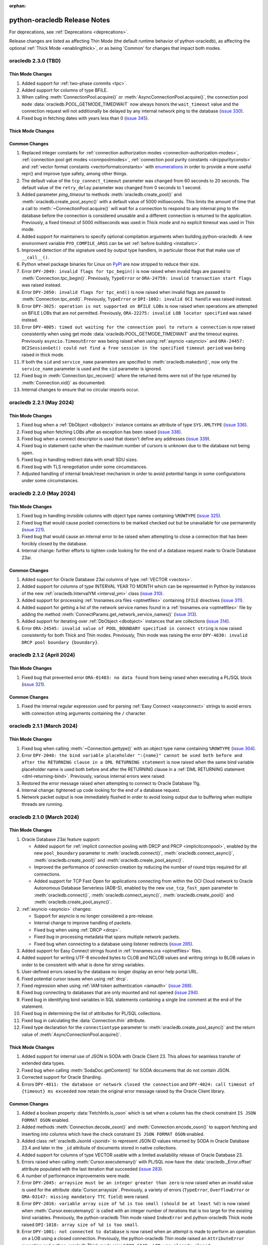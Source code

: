 :orphan:

.. _releasenotes:

python-oracledb Release Notes
=============================

For deprecations, see :ref:`Deprecations <deprecations>`.

Release changes are listed as affecting Thin Mode (the default runtime behavior
of python-oracledb), as affecting the optional :ref:`Thick Mode
<enablingthick>`, or as being 'Common' for changes that impact both modes.

oracledb 2.3.0 (TBD)
--------------------

Thin Mode Changes
+++++++++++++++++

#)  Added support for :ref:`two-phase commits <tpc>`.
#)  Added support for columns of type BFILE.
#)  When calling :meth:`ConnectionPool.acquire()` or
    :meth:`AsyncConnectionPool.acquire()`, the connection pool ``mode``
    :data:`oracledb.POOL_GETMODE_TIMEDWAIT` now always honors the
    ``wait_timeout`` value and the connection request will not additionally be
    delayed by any internal network ping to the database (`issue 330
    <https://github.com/oracle/python-oracledb/issues/330>`__).
#)  Fixed bug in fetching dates with years less than 0
    (`issue 345 <https://github.com/oracle/python-oracledb/issues/345>`__).


Thick Mode Changes
++++++++++++++++++

Common Changes
++++++++++++++

#)  Replaced integer constants for
    :ref:`connection authorization modes <connection-authorization-modes>`,
    :ref:`connection pool get modes <connpoolmodes>`,
    :ref:`connection pool purity constants <drcppurityconsts>` and
    :ref:`vector format constants <vectorformatconstants>` with
    `enumerations <https://docs.python.org/3/library/enum.html>`__ in order to
    provide a more useful repr() and improve type safety, among other things.
#)  The default value of the ``tcp_connect_timeout`` parameter was changed
    from 60 seconds to 20 seconds. The default value of the
    ``retry_delay`` parameter was changed from 0 seconds to 1 second.
#)  Added parameter `ping_timeout` to methods :meth:`oracledb.create_pool()`
    and :meth:`oracledb.create_pool_async()` with a default value of 5000
    milliseconds. This limits the amount of time that a call to
    :meth:`~ConnectionPool.acquire()` will wait for a connection to respond to
    any internal ping to the database before the connection is considered
    unusable and a different connection is returned to the application.
    Previously, a fixed timeout of 5000 milliseconds was used in Thick mode and
    no explicit timeout was used in Thin mode.
#)  Added support for maintainers to specify optional compilation arguments
    when building python-oracledb. A new environment variable
    ``PYO_COMPILE_ARGS`` can be set :ref:`before building <installsrc>`.
#)  Improved detection of the signature used by output type handlers, in
    particular those that that make use of ``__call__()``.
#)  Python wheel package binaries for Linux on `PyPI
    <https://pypi.org/project/oracledb/>`__ are now stripped to reduce their
    size.
#)  Error ``DPY-2049: invalid flags for tpc_begin()`` is now raised when
    invalid flags are passed to :meth:`Connection.tpc_begin()`.  Previously,
    ``TypeError`` or ``ORA-24759: invalid transaction start flags``
    was raised instead.
#)  Error ``DPY-2050: invalid flags for tpc_end()`` is now raised when invalid
    flags are passed to :meth:`Connection.tpc_end()`. Previously, ``TypeError``
    or ``DPI-1002: invalid OCI handle`` was raised instead.
#)  Error ``DPY-3025: operation is not supported on BFILE LOBs`` is now raised
    when operations are attempted on BFILE LOBs that are not permitted.
    Previously, ``ORA-22275: invalid LOB locator specified`` was raised
    instead.
#)  Error ``DPY-4005: timed out waiting for the connection pool to return a
    connection`` is now raised consistently when using get mode
    :data:`oracledb.POOL_GETMODE_TIMEDWAIT` and the timeout expires.
    Previously ``asyncio.TimeoutError`` was being raised when using
    :ref:`asyncio <asyncio>` and ``ORA-24457: OCISessionGet() could not find a
    free session in the specified timeout period`` was being raised in thick
    mode.
#)  If both the ``sid`` and ``service_name`` parameters are specified to
    :meth:`oracledb.makedsn()`, now only the ``service_name`` parameter is
    used and the ``sid`` parameter is ignored.
#)  Fixed bug in :meth:`Connection.tpc_recover()` where the returned items were
    not of the type returned by :meth:`Connection.xid()` as documented.
#)  Internal changes to ensure that no circular imports occur.


oracledb 2.2.1 (May 2024)
-------------------------

Thin Mode Changes
+++++++++++++++++

#)  Fixed bug when a :ref:`DbObject <dbobject>` instance contains an attribute
    of type ``SYS.XMLTYPE``
    (`issue 336 <https://github.com/oracle/python-oracledb/issues/336>`__).
#)  Fixed bug when fetching LOBs after an exception has been raised
    (`issue 338 <https://github.com/oracle/python-oracledb/issues/338>`__).
#)  Fixed bug when a connect descriptor is used that doesn't define any
    addresses
    (`issue 339 <https://github.com/oracle/python-oracledb/issues/339>`__).
#)  Fixed bug in statement cache when the maximum number of cursors is unknown
    due to the database not being open.
#)  Fixed bug in handling redirect data with small SDU sizes.
#)  Fixed bug with TLS renegotiation under some circumstances.
#)  Adjusted handling of internal break/reset mechanism in order to avoid
    potential hangs in some configurations under some circumstances.


oracledb 2.2.0 (May 2024)
-------------------------

Thin Mode Changes
+++++++++++++++++

#)  Fixed bug in handling invisible columns with object type names containing
    ``%ROWTYPE``
    (`issue 325 <https://github.com/oracle/python-oracledb/issues/325>`__).
#)  Fixed bug that would cause pooled connections to be marked checked out but
    be unavailable for use permanently
    (`issue 221 <https://github.com/oracle/python-oracledb/issues/221>`__).
#)  Fixed bug that would cause an internal error to be raised when attempting
    to close a connection that has been forcibly closed by the database.
#)  Internal change: further efforts to tighten code looking for the end of a
    database request made to Oracle Database 23ai.

Common Changes
++++++++++++++

#)  Added support for Oracle Database 23ai columns of type :ref:`VECTOR
    <vectors>`.
#)  Added support for columns of type INTERVAL YEAR TO MONTH which can be
    represented in Python by instances of the new
    :ref:`oracledb.IntervalYM <interval_ym>` class
    (`issue 310 <https://github.com/oracle/python-oracledb/issues/310>`__).
#)  Added support for processing :ref:`tnsnames.ora files <optnetfiles>`
    containing ``IFILE`` directives
    (`issue 311 <https://github.com/oracle/python-oracledb/issues/311>`__).
#)  Added support for getting a list of the network service names found in a
    :ref:`tnsnames.ora <optnetfiles>` file by adding the method
    :meth:`ConnectParams.get_network_service_names()`
    (`issue 313 <https://github.com/oracle/python-oracledb/issues/313>`__).
#)  Added support for iterating over :ref:`DbObject <dbobject>` instances that
    are collections
    (`issue 314 <https://github.com/oracle/python-oracledb/issues/314>`__).
#)  Error ``ORA-24545: invalid value of POOL_BOUNDARY specified in connect
    string`` is now raised consistently for both Thick and Thin modes.
    Previously, Thin mode was raising the error
    ``DPY-4030: invalid DRCP pool boundary {boundary}``.


oracledb 2.1.2 (April 2024)
---------------------------

Thin Mode Changes
+++++++++++++++++

#)  Fixed bug that prevented error ``ORA-01403: no data found`` from being
    raised when executing a PL/SQL block
    (`issue 321 <https://github.com/oracle/python-oracledb/issues/321>`__).

Common Changes
++++++++++++++

#)  Fixed the internal regular expression used for parsing :ref:`Easy Connect
    <easyconnect>` strings to avoid errors with connection string arguments
    containing the ``/`` character.


oracledb 2.1.1 (March 2024)
---------------------------

Thin Mode Changes
+++++++++++++++++

#)  Fixed bug when calling :meth:`~Connection.gettype()` with an object type
    name containing ``%ROWTYPE``
    (`issue 304 <https://github.com/oracle/python-oracledb/issues/304>`__).
#)  Error ``DPY-2048: the bind variable placeholder ":{name}" cannot be used
    both before and after the RETURNING clause in a DML RETURNING statement``
    is now raised when the same bind variable placeholder name is used both
    before and after the RETURNING clause in a
    :ref:`DML RETURNING statement <dml-returning-bind>`. Previously, various
    internal errors were raised.
#)  Restored the error message raised when attempting to connect to Oracle
    Database 11g.
#)  Internal change: tightened up code looking for the end of a database
    request.
#)  Network packet output is now immediately flushed in order to avoid
    losing output due to buffering when multiple threads are running.


oracledb 2.1.0 (March 2024)
---------------------------

Thin Mode Changes
+++++++++++++++++

#)  Oracle Database 23ai feature support:

    - Added support for
      :ref:`implicit connection pooling with DRCP and PRCP <implicitconnpool>`,
      enabled by the new ``pool_boundary`` parameter to
      :meth:`oracledb.connect()`, :meth:`oracledb.connect_async()`,
      :meth:`oracledb.create_pool()` and :meth:`oracledb.create_pool_async()`.
    - Improved the performance of connection creation by reducing the number of
      round trips required for all connections.
    - Added support for TCP Fast Open for applications connecting from within
      the OCI Cloud network to Oracle Autonomous Database Serverless (ADB-S),
      enabled by the new ``use_tcp_fast_open`` parameter to
      :meth:`oracledb.connect()`, :meth:`oracledb.connect_async()`,
      :meth:`oracledb.create_pool()` and :meth:`oracledb.create_pool_async()`.

#)  :ref:`asyncio <asyncio>` changes:

    - Support for asyncio is no longer considered a pre-release.
    - Internal change to improve handling of packets.
    - Fixed bug when using :ref:`DRCP <drcp>`.
    - Fixed bug in processing metadata that spans multiple network packets.
    - Fixed bug when connecting to a database using listener redirects
      (`issue 285 <https://github.com/oracle/python-oracledb/issues/285>`__).

#)  Added support for Easy Connect strings found in
    :ref:`tnsnames.ora <optnetfiles>` files.
#)  Added support for writing UTF-8 encoded bytes to CLOB and NCLOB values and
    writing strings to BLOB values in order to be consistent with what is done
    for string variables.
#)  User-defined errors raised by the database no longer display an error help
    portal URL.
#)  Fixed potential cursor issues when using :ref:`drcp`.
#)  Fixed regression when using :ref:`IAM token authentication <iamauth>`
    (`issue 288 <https://github.com/oracle/python-oracledb/issues/288>`__).
#)  Fixed bug connecting to databases that are only mounted and not opened
    (`issue 294 <https://github.com/oracle/python-oracledb/issues/294>`__).
#)  Fixed bug in identifying bind variables in SQL statements containing a
    single line comment at the end of the statement.
#)  Fixed bug in determining the list of attributes for PL/SQL collections.
#)  Fixed bug in calculating the :data:`Connection.thin` attribute.
#)  Fixed type declaration for the ``connectiontype`` parameter to
    :meth:`oracledb.create_pool_async()` and the return value of
    :meth:`AsyncConnectionPool.acquire()`.


Thick Mode Changes
++++++++++++++++++

#)  Added support for internal use of JSON in SODA with Oracle Client 23. This
    allows for seamless transfer of extended data types.
#)  Fixed bug when calling :meth:`SodaDoc.getContent()` for SODA documents
    that do not contain JSON.
#)  Corrected support for Oracle Sharding.
#)  Errors ``DPY-4011: the database or network closed the connection`` and
    ``DPY-4024: call timeout of {timeout} ms exceeded`` now retain the original
    error message raised by the Oracle Client library.

Common Changes
++++++++++++++

#)  Added a boolean property :data:`FetchInfo.is_oson` which is set when a
    column has the check constraint ``IS JSON FORMAT OSON`` enabled.
#)  Added methods :meth:`Connection.decode_oson()` and
    :meth:`Connection.encode_oson()` to support fetching and inserting into
    columns which have the check constraint ``IS JSON FORMAT OSON`` enabled.
#)  Added class :ref:`oracledb.JsonId <jsonid>` to represent JSON ID values
    returned by SODA in Oracle Database 23.4 and later in the ``_id``
    attribute of documents stored in native collections.
#)  Added support for columns of type VECTOR usable with a limited
    availability release of Oracle Database 23.
#)  Errors raised when calling :meth:`Cursor.executemany()` with PL/SQL now
    have the :data:`oracledb._Error.offset` attribute populated with the last
    iteration that succeeded
    (`issue 283 <https://github.com/oracle/python-oracledb/issues/283>`__).
#)  A number of performance improvements were made.
#)  Error ``DPY-2045: arraysize must be an integer greater than zero`` is now
    raised when an invalid value is used for the attribute
    :data:`Cursor.arraysize`. Previously, a variety of errors (``TypeError``,
    ``OverflowError`` or ``ORA-03147: missing mandatory TTC field``) were
    raised.
#)  Error ``DPY-2016: variable array size of %d is too small (should be at
    least %d)`` is now raised when :meth:`Cursor.executemany()` is called with
    an integer number of iterations that is too large for the existing bind
    variables. Previously, the python-oracledb Thin mode raised ``IndexError``
    and python-oracledb Thick mode raised
    ``DPI-1018: array size of %d is too small``.
#)  Error ``DPY-1001: not connected to database`` is now raised when an attempt
    is made to perform an operation on a LOB using a closed connection.
    Previously, the python-oracledb Thin mode raised an ``AttributeError``
    exception and python-oracledb Thick mode raised
    ``DPI-1040: LOB was already closed``.
#)  Fixed bug in :meth:`ConnectParams.get_connect_string()` when a value for
    the connection parameter ``purity`` has been specified.
#)  Fixed bug in :meth:`ConnectParams.set()` that would clear the
    ``ssl_context``, ``appcontext``, ``shardingkey`` and ``supershardingkey``
    parameters if they were not included in the parameters. This also affected
    calls to :meth:`oracledb.connect()` and :meth:`oracledb.create_pool()` that
    made use of the DSN with credentials format.
#)  The error ``DPY-2047: LOB amount must be greater than zero`` is now raised
    when the ``amount`` parameter in :meth:`LOB.read()` is set to zero or
    negative.
#)  Fixed bug in the calculation of :data:`Cursor.rowcount` under some
    circumstances.
#)  Connection parameters that are strings now treat an empty string in the
    same way as the value ``None``.


oracledb 2.0.1 (January 2024)
-----------------------------

Thin Mode Changes
+++++++++++++++++

#)  Added support for using alternative event loop implementations such as
    uvloop with :ref:`asyncio <asyncio>`
    (`issue 276 <https://github.com/oracle/python-oracledb/issues/276>`__).
#)  Added support for the `asynchronous context manager protocol
    <https://docs.python.org/3/reference/datamodel.html?
    highlight=aenter#asynchronous-context-managers>`__ on the
    :ref:`AsyncCursor class <asynccursorobj>` as a convenience.
#)  Fixed regression when connecting to a database using listener redirects
    with either a :ref:`connection pool <connpooling>` or using
    :ref:`asyncio <asyncio>`
    (`issue 275 <https://github.com/oracle/python-oracledb/issues/275>`__).
#)  Fixed bug when an intermittent hang occurs on some versions of Oracle
    Database while using :ref:`asyncio <asyncio>` and the database raises an
    error and output variables are present
    (`issue 278 <https://github.com/oracle/python-oracledb/issues/278>`__).
#)  Fixed bug when fetch variables contain output converters and a query is
    re-executed
    (`issue 271 <https://github.com/oracle/python-oracledb/issues/271>`__).
#)  Corrected typing declaration for :meth:`oracledb.connect_async()`.
#)  Internal change to ensure that connection pools are closed gracefully when
    the main thread terminates.
#)  Internal change to slightly improve performance of LOB reads and writes.

Common Changes
++++++++++++++

#)  Fixed regression which prevented a null value from being set on
    :ref:`DbObject <dbobject>` attributes or used as elements of collections
    (`issue 273 <https://github.com/oracle/python-oracledb/issues/273>`__).
#)  Fixed regression from cx_Oracle which ignored the value of the
    ``encoding_errors`` parameter when creating variables by calling the method
    :meth:`Cursor.var()`
    (`issue 279 <https://github.com/oracle/python-oracledb/issues/279>`__).
#)  Bumped minimum requirement of Cython to 3.0.


oracledb 2.0.0 (December 2023)
------------------------------

Thin Mode Changes
+++++++++++++++++

#)  Added support for :ref:`concurrent programming with asyncio <asyncio>`
    (`issue 6 <https://github.com/oracle/python-oracledb/issues/6>`__).
#)  Added parameter :attr:`ConnectParams.sdu` for configuring the Session Data
    Unit (SDU) size for sizing internal buffers used for tuning communication
    with the database. The connection property :attr:`Connection.sdu` was also
    added.
#)  Added parameter :data:`ConnectParams.ssl_context` to modify the SSL context
    used when connecting via TLS
    (`issue 259 <https://github.com/oracle/python-oracledb/issues/259>`__).
#)  Added support for an Oracle Database 23ai JSON feature allowing field names
    with more than 255 UTF-8 encoded bytes.
#)  Added support for the ``FAILOVER`` clause in full connect descriptors.
#)  Fixed bug in detecting the current time zone
    (`issue 257 <https://github.com/oracle/python-oracledb/issues/257>`__).
#)  Fixed bug in handling database response in certain unusual circumstances.
#)  Fixed bug in handling exceptions raised during connection establishment.
#)  Fixed bug in identifying bind variables in SQL statements containing
    multiple line comments with multiple asterisks before the closing slash.
#)  A more meaningful error is raised when the wrong type of data is passed to
    :meth:`LOB.write()`.
#)  Internal change to support an Oracle Database 23ai JSON feature improving
    JSON storage usage.
#)  Internal change to ensure that all connections in a pool have been closed
    gracefully before the pool is closed.
#)  Internal changes to improve handling of the network protocol between
    python-oracledb and Oracle Database.
#)  Internal changes to improve handling of multiple address and description
    lists in full connect descriptors.

Thick Mode Changes
++++++++++++++++++

#)  Fixed bug in return value of :meth:`SodaOperation.replaceOne()`.

Common Changes
++++++++++++++

#)  Dropped support for Python 3.6.
#)  Desupported a number of parameters and attributes that were previously
    deprecated. See :ref:`desupport notices<_desupported_2_0>` for details.
#)  Added property :attr:`Cursor.warning` for database warnings (such as PL/SQL
    compilation warnings) generated by calls to :meth:`Cursor.execute()` or
    :meth:`Cursor.executemany()`.
#)  Added property :attr:`Connection.warning` for warnings (such as the password
    being in the grace period) generated during connection.
#)  Added properties that provide information about the database:
    :attr:`Connection.db_domain`, :attr:`Connection.db_name`,
    :attr:`Connection.max_open_cursors`, :attr:`Connection.service_name`
    and :attr:`Connection.transaction_in_progress`.
#)  Added property :data:`Connection.proxy_user` to show the name of the user
    which was used as a proxy when connecting (`issue 250
    <https://github.com/oracle/python-oracledb/issues/250>`__).
#)  Added properties :data:`FetchInfo.domain_schema`,
    :data:`FetchInfo.domain_name` and :data:`FetchInfo.annotations` for the
    `SQL domain <https://docs.oracle.com/en/database/oracle/oracle-database/
    23/sqlrf/create-domain.html#GUID-17D3A9C6-D993-4E94-BF6B-CACA56581F41>`__
    and `annotations <https://docs.oracle.com/en/database/oracle/
    oracle-database/23/sqlrf/annotations_clause.html#
    GUID-1AC16117-BBB6-4435-8794-2B99F8F68052>`__
    associated with columns that are being fetched. SQL domains and annotations
    require Oracle Database 23ai. If using python-oracledb Thick mode, Oracle
    Client 23ai is also required.
#)  Added parameter ``data`` to :meth:`Connection.createlob()` to allow data to
    be written at LOB creation time.
#)  Added type :data:`~oracledb.DB_TYPE_XMLTYPE` to represent data of type
    ``SYS.XMLTYPE`` in the database. Previously the value of
    :data:`FetchInfo.type_code` for data of this type was
    :data:`~oracledb.DB_TYPE_LONG` in Thick mode and
    :data:`~oracledb.DB_TYPE_OBJECT` in Thin mode.
#)  Attribute and element values of :ref:`Oracle Object <dbobject>` instances
    that contain strings or bytes now have their maximum size constraints
    checked. Errors ``DPY-2043`` (attributes) and ``DPY-2044`` (element values)
    are now raised when constraints are violated.
#)  Attribute and element values of :ref:`Oracle Object <dbobject>` instances
    that are numbers are now returned as integers if the precision and scale
    allow for it. This is the same way that numbers are fetched from the
    database
    (`issue 99 <https://github.com/oracle/python-oracledb/issues/99>`__).
#)  Errors that have entries in the
    :ref:`troubleshooting documentation <troubleshooting>` now have links to
    that documentation shown in the message text.
#)  Fixed bug with binding boolean values with Oracle Database 23ai
    (`issue 263 <https://github.com/oracle/python-oracledb/issues/263>`__).
#)  Fixed bug with getting unknown attributes from :ref:`Oracle Object
    <dbobject>` instances.
#)  Error ``DPY-4029: errors in array DML exceed 65535`` is now raised when the
    number of batch errors exceeds 65535 when calling
    :meth:`Cursor.executemany()` with the parameter ``batcherrors`` set to the
    value ``True``. Note that in thick mode this error is not raised unless the
    number of batch errors is a multiple of 65536; instead, the number of batch
    errors returned is modulo 65536
    (`issue 262 <https://github.com/oracle/python-oracledb/issues/262>`__).
#)  Black is now used to format Python code and ruff to lint Python code.


oracledb 1.4.2 (October 2023)
-----------------------------

Thick Changes
+++++++++++++

#)  Fixed bug resulting in a segfault on some platforms when using two-phase
    commit.

Common Changes
++++++++++++++

#)  Pre-built binaries are now being created for Python 3.12
    (`issue 237 <https://github.com/oracle/python-oracledb/issues/237>`__).


oracledb 1.4.1 (September 2023)
-------------------------------

Thin Mode Changes
+++++++++++++++++

#)  Improved statement bind variable placeholder parser performance, handle
    statements which use the `Alternative Quoting Mechanism
    <https://www.oracle.com/pls/topic/lookup?ctx=dblatest&id=GUID-1824CBAA-6E16-4921-B2A6-112FB02248DA>`__
    ('Q' strings), and fix some issues identifying bind variable placeholders
    in embedded quotes and in JSON syntax.

Thick Changes
+++++++++++++

#)  Fixed error checking when getting or setting the connection pool parameters
    ``ping_interval`` and ``soda_metadata_cache``.

Common Changes
++++++++++++++

#)  Fixed bug when calling :meth:`Cursor.execute()` or
    :meth:`Cursor.executemany()` with missing bind data after calling
    :meth:`Cursor.setinputsizes()` with at least one of the values supplied as
    ``None``
    (`issue 217 <https://github.com/oracle/python-oracledb/issues/217>`__).
#)  SQL statement parsing now raises ``DPY-2041: missing ending quote (') in
    string`` or ``DPY-2042: missing ending quote (") in identifier`` for
    statements with the noted invalid syntax.  Previously, thick mode gave
    ``ORA-1756`` or ``ORA-1740``, respectively, while thin mode did not throw
    an error.
#)  Added missing ">" to ``repr()`` of :ref:`sodadb`.


oracledb 1.4.0 (August 2023)
----------------------------

Thin Mode Changes
+++++++++++++++++

#)  Added support for an Oracle Database 23ai feature that can improve the
    performance of connection creation by reducing the number of round trips
    required to create the second and subsequent connections to the same
    database.
#)  Added support for shrinking the connection pool back to the specified
    minimum size when the pool is idle for :data:`ConnectionPool.timeout`
    seconds.
#)  Added support for growing the connection pool back to the minimum number of
    connections after connections are killed or otherwise made unusable.
#)  A default connection class is now generated when DRCP is used with a
    connection pool and no connection class was specified when the pool was
    created. The default connection class will be of the form ``DPY:`` followed
    by a 16-byte unique identifier converted to base64 encoding.
#)  Changed internal connection feature negotiation for more accurate Oracle
    Database 23ai support.
#)  Added support for sending a generated connection identifier to the
    database used for tracing. An application specific prefix is prepended to
    this value if specified via a new ``connection_id_prefix`` parameter when
    creating standalone connections or connection pools.
#)  Added URL to the Oracle Database Error Help Portal in Oracle Database
    error messages similar to when Thick mode uses Oracle Client 23ai.
#)  Added support for the ``ORA_SDTZ`` environment variable used to set the
    session time zone used by the database.
#)  Fixed bug when a dynamically sized connection pool is created with an
    ``increment`` of zero and the pool needs to grow.
#)  Fixed bug affecting connection reuse when connections were acquired from
    the connection pool with a ``cclass`` different to the one used to
    create the pool.
#)  Fixed bug when a connection is discarded from the connection pool during
    :meth:`ConnectionPool.acquire()` and the ping check fails due to the
    connection being dead.
#)  Fixed bug when an output type handler is used and the value of
    :attr:`Cursor.prefetchrows` exceeds :attr:`Cursor.arraysize`
    (`issue 173 <https://github.com/oracle/python-oracledb/issues/173>`__).
#)  Fixed bug when an Application Continuity replay context is returned during
    connection to the database
    (`issue 176 <https://github.com/oracle/python-oracledb/issues/176>`__).
#)  Fixed bug when socket is not closed immediately upon failure to establish a
    connection to the database
    (`issue 211 <https://github.com/oracle/python-oracledb/issues/211>`__).

Thick Mode Changes
++++++++++++++++++

#)  Added function :meth:`SodaCollection.listIndexes()` for getting the indexes
    on a SODA collection.
#)  Added support for specifying if documents should be locked when fetched
    from SODA collections. A new non-terminal method
    :meth:`~SodaOperation.lock()` was added which requires Oracle Client
    21.3 or higher (or Oracle Client 19 from 19.11).
#)  Relaxed restriction for end-to-end tracing string connection
    attributes. These values can now be set to the value ``None`` which will be
    treated the same as an empty string.
#)  Fixed bug when using external authentication with an Easy Connect
    connection string.
#)  Fixed memory leak when accessing objects embedded within other objects.

Common Changes
++++++++++++++

#)  Use of Python 3.6 and 3.7 is deprecated and support for them will be
    removed in a future release. A warning is issued when these versions are
    used but otherwise they will continue to function as usual. The warning can
    be suppressed by importing `warnings
    <https://docs.python.org/3/library/warnings.html>`__ and adding a call like
    ``warnings.filterwarnings(action='ignore', module="oracledb")``
    *before* importing ``oracledb``.
#)  Added support for the :attr:`~Variable.outconverter` being called when a
    null value is fetched from the database and the new parameter
    ``convert_nulls`` to the method :meth:`Cursor.var()` is passed the value
    ``True``
    (`issue 107 <https://github.com/oracle/python-oracledb/issues/107>`__).
#)  Replaced fixed 7-tuple for the cursor metadata found in
    :data:`Cursor.description` with a class which provides additional
    information such as the database object type and whether the column
    contains JSON data.
#)  Changed the signature for output type handlers to
    ``handler(cursor, metadata)`` where the ``metadata`` parameter is a
    :ref:`FetchInfo<fetchinfoobj>` object containing the same information found
    in :data:`Cursor.description`. The original signature for output type
    handlers is deprecated and will be removed in a future version.
#)  Added support for fetching VARCHAR2 and LOB columns which contain JSON (and
    have the "IS JSON" check constraint enabled) in the same way as columns of
    type JSON (which requires Oracle Database 21c or higher) are fetched. In
    thick mode this requires Oracle Client 19c or higher. The attribute
    ``oracledb.__future__.old_json_col_as_obj`` must be set to the value
    ``True`` for this behavior to occur. In version 2.0 this will become the
    normal behavior and setting this attribute will no longer be needed.
#)  Added new property :attr:`Connection.instance_name` which provides the
    Oracle Database instance name associated with the connection. This is the
    same value as the SQL expression
    ``sys_context('userenv', 'instance_name')``.
#)  Added support for relational queries on the underlying tables of SODA
    collections created in Oracle Database 23ai if they contain JSON documents
    with embedded OIDs.
#)  Automatically retry a query if the error ``ORA-00932: inconsistent data
    types`` is raised (which can occur if a table or view is recreated with a
    data type that is incompatible with the column's previous data type).
#)  The ``repr()`` value of the DbObject class now shows the string "DbObject"
    instead of the string "Object" for consistency with the name of the class
    and the other ``repr()`` values for DbObjectType and DbObjectAttr.
#)  Fixed bug when binding sequences other than lists and tuples
    (`issue 205 <https://github.com/oracle/python-oracledb/issues/205>`__).
#)  Added support for using the Cython 3.0 release
    (`issue 204 <https://github.com/oracle/python-oracledb/issues/204>`__).
#)  Improved test suite and documentation.

oracledb 1.3.2 (June 2023)
--------------------------

Thin Mode Changes
+++++++++++++++++

#)  Fixed bug using :attr:`Cursor.arraysize` for tuning data fetches from REF
    CURSORS.
#)  Fixed bug connecting to databases with older 11g password verifiers
    (`issue 189 <https://github.com/oracle/python-oracledb/issues/189>`__).
#)  Fixed bugs in the implementation of the statement cache.
#)  Fixed bug which caused a cursor leak if an error was thrown while
    processing the execution of a query.
#)  Eliminated unneeded round trip when using token authentication to connect
    to the database.
#)  Fixed bug which could cause a redirect loop with improperly configured
    listener redirects.
#)  Fixed bug when executing PL/SQL with a large number of binds.
#)  Fixed bug when using DRCP with Oracle Database 23ai.

Thick Mode Changes
++++++++++++++++++

#)  Fixed bug when using external authentication with a Net Service Name
    connection string
    (`issue 178 <https://github.com/oracle/python-oracledb/issues/178>`__).
#)  Fixed bug when using external authentication with an Easy Connect
    connection string.

Common Changes
++++++++++++++

#)  When fetching rows from REF CURSORS, the cursor's
    :attr:`~Cursor.prefetchrows` attribute is now ignored. Use
    :attr:`Cursor.arraysize` for tuning these fetches. This change allows
    consistency between Thin and Thick modes.


oracledb 1.3.1 (April 2023)
---------------------------

Thin Mode Changes
+++++++++++++++++

#)  Improved performance of regular expressions used for parsing SQL
    (`issue 172 <https://github.com/oracle/python-oracledb/issues/172>`__).
#)  Fixed bug with Oracle Database 23ai when SQL is executed after first being
    parsed.
#)  Fixed bug when :data:`ConnectionPool.timeout` is not `None` when creating a
    connection pool
    (`issue 166 <https://github.com/oracle/python-oracledb/issues/166>`__).
#)  Fixed bug when a query is re-executed after an underlying table is dropped
    and recreated, and the query select list contains LOBs or JSON data.
#)  Fixed bug when warning message such as for impending password expiry is
    encountered during connect
    (`issue 171 <https://github.com/oracle/python-oracledb/issues/171>`__).

Common Changes
++++++++++++++

#)  Improved test suite and samples.


oracledb 1.3.0 (March 2023)
---------------------------

Thin Mode Changes
+++++++++++++++++

#)  Added direct support for the Oracle Database 21c JSON data type, removing
    the need to use an output type handler.
#)  Added implementation for :data:`ConnectionPool.timeout` to allow pools to
    shrink to ``min`` connections.
#)  Added check to prevent adding too many elements to bounded database
    collections.
#)  Removed internally set fixed size for database collections. Collections of
    any size supported by the database can now be created.
#)  Added support for connecting to databases that accept passwords longer than
    30 UTF-8 encoded bytes.
#)  Detect the time zone on the OS and set the session timezone using this
    value to be consistent with thick mode
    (`issue 144 <https://github.com/oracle/python-oracledb/issues/144>`__).
#)  Improved BOOLEAN handling.
#)  Error ``DPY-6005: cannot connect to database`` is now raised for all
    failures to connect to the database and the phrase ``cannot connect to
    database`` is removed from all other error messages (since this can be
    confusing when these errors are raised from
    :meth:`ConnectParams.parse_connect_string()`).
#)  Fixed bug when calling :meth:`Cursor.executemany()` with PL/SQL when the
    size of the bound data increases on subsequent calls
    (`issue 132 <https://github.com/oracle/python-oracledb/issues/132>`__).
#)  Fixed bug when binding data of type TIMESTAMP WITH TIME ZONE but with
    zero fractional seconds.
#)  Fixed bug with incorrect values of :data:`Cursor.rowcount` when fetching
    data
    (`issue 147 <https://github.com/oracle/python-oracledb/issues/147>`__).
#)  Fixed bug with SQL containing multibyte characters with certain database
    character sets
    (`issue 133 <https://github.com/oracle/python-oracledb/issues/133>`__).
#)  Fixed bug with ordering of binds in SQL when the database version is 12.1
    (`issue 135 <https://github.com/oracle/python-oracledb/issues/135>`__).
#)  Fixed bug with ordering of binds in PL/SQL when the bind variable may
    potentially exceed the 32767 byte limit but the actual value bound does not
    (`issue 146 <https://github.com/oracle/python-oracledb/issues/146>`__).
#)  Fixed bug connecting to an IPv6 address with IAM tokens.
#)  Fixed bug determining RETURNING binds in a SQL statement when RETURNING and
    INTO keywords are not separated by whitespace, but are separated by
    parentheses.
#)  The exception ``DPY-3022: named time zones are not supported in thin mode``
    is now raised when attempting to fetch data of type TIMESTAMP WITH TIME
    ZONE when the time zone associated with the data is a named time zone.
    Previously invalid data was returned
    (`disc 131 <https://github.com/oracle/python-oracledb/discussions/131>`__).
#)  Internal implementation changes:

    - Added internal support for prefetching the LOB size and chunk size,
      thereby eliminating a :ref:`round-trip<roundtrips>` when calling
      :meth:`LOB.size()` and :meth:`LOB.getchunksize()`.
    - Made the pool implementation LIFO to improve locality, reduce the number
      of times any session callback must be invoked, and allow connections to
      be timed out.
    - Removed packet for negotiating network services which are not supported
      in thin mode.
    - Removed unneeded packet for changing the password of the connected user.


Thick Mode Changes
++++++++++++++++++

#)  Raise a more meaningful error when an unsupported type in a JSON value is
    detected.
#)  Added support for the "signed int", "signed long" and "decimal128" scalar
    types in JSON (generally only seen when converting from MongoDB).
#)  Defer raising an exception when calling :meth:`Connection.gettype()`
    for a type containing an attribute or element with an unsupported data type
    until the first attempt to reference the attribute or element with the
    unsupported data type.
#)  Fixed bug when attempting to create bequeath connections when the DSN
    contains credentials.

Common Changes
++++++++++++++

#)  Improved type annotations.
#)  Added method :meth:`ConnectParams.parse_dsn_with_credentials()` for parsing
    a DSN that contains credentials.
#)  Error ``DPY-2038: element at index {index} does not exist`` is now raised
    whenever an element in a database collection is missing. Previously, thick
    mode raised ``DPI-1024: element at index {index} does not exist`` and thin
    mode raised ``KeyError`` or ``IndexError``.
#)  Error ``DPY-2039: given index {index} must be in the range of {min_index}
    to {max_index}`` is now raised whenever an element in a database collection
    is set outside the bounds of the collection. Previously, thick mode raised
    ``OCI-22165: given index [{index}] must be in the range of [{min_index}] to
    [{max_index}]`` and thin mode raised ``IndexError``.
#)  Error ``DPY-2040: parameters "batcherrors" and "arraydmlrowcounts" may only
    be true when used with insert, update, delete and merge statements`` is now
    raised when either of the parameters `batcherrors` and `arraydmlrowcounts`
    is set to the value `True` when calling :meth:`Cursor.executemany()`.
    Previously, thick mode raised ``DPI-1063: modes DPI_MODE_EXEC_BATCH_ERRORS
    and DPI_MODE_EXEC_ARRAY_DML_ROWCOUNTS can only be used with insert, update,
    delete and merge statements`` and thin mode raised
    ``ORA-03137: malformed TTC packet from client rejected``
    (`issue 128 <https://github.com/oracle/python-oracledb/issues/128>`__).
#)  Internal changes to ensure that errors taking place while raising
    exceptions are handled more gracefully.


oracledb 1.2.2 (January 2023)
-----------------------------

Thin Mode Changes
+++++++++++++++++

#)  Any exception raised while finding the operating system user for database
    logging is now ignored (`issue 112
    <https://github.com/oracle/python-oracledb/issues/112>`__).
#)  Fixed bug when binding OUT a NULL boolean value.
    (`issue 119 <https://github.com/oracle/python-oracledb/issues/119>`__).
#)  Fixed bug when getting a record type based on a table (%ROWTYPE)
    (`issue 123 <https://github.com/oracle/python-oracledb/issues/123>`__).
#)  Fixed bug when using a `select * from table` query and columns are added to
    the table
    (`issue 125 <https://github.com/oracle/python-oracledb/issues/125>`__).

Thick Mode Changes
++++++++++++++++++

#)  Fixed bug when attempting to create bequeath connections to a local
    database
    (`issue 114 <https://github.com/oracle/python-oracledb/issues/114>`__).

Common Changes
++++++++++++++

#)  Fixed bug when attempting to populate an array variable with too many
    elements.


oracledb 1.2.1 (December 2022)
------------------------------

Thin Mode Changes
+++++++++++++++++

#)  Fixed bug determining RETURNING binds in a SQL statement when RETURNING and
    INTO keywords are not separated by spaces, but are separated by other
    whitespace characters
    (`issue 104 <https://github.com/oracle/python-oracledb/issues/104>`__).
#)  Fixed bug determining bind variables when found between two comment blocks
    (`issue 105 <https://github.com/oracle/python-oracledb/issues/105>`__).

Thick Mode Changes
++++++++++++++++++

#)  Fixed bug creating a homogeneous connection pool with a proxy user
    (`issue 101 <https://github.com/oracle/python-oracledb/issues/101>`__).
#)  Fixed bug closing a SODA document cursor explicitly (instead of simply
    allowing it to be closed automatically when it goes out of scope).
#)  Fixed bug when calling :meth:`Subscription.registerquery()` with bind
    values.
#)  Fixed bug that caused :data:`Message.dbname` to always be the value `None`.

Common Changes
++++++++++++++

#)  Corrected ``__repr__()`` of connections to include the actual class name
    instead of a hard-coded ``oracledb``.


oracledb 1.2.0 (November 2022)
------------------------------

Thin Mode Changes
+++++++++++++++++

#)  Added support for binding and fetching data of type
    :data:`~oracledb.DB_TYPE_OBJECT`. Note that some of the error codes and
    messages have changed as a result: DPY errors are raised instead of ones
    specific to ODPI-C and OCI
    (`issue 43 <https://github.com/oracle/python-oracledb/issues/43>`__).
#)  Added support for fetching SYS.XMLTYPE data as strings. Note that unlike
    in Thick mode, fetching longer values does not require using
    ``XMLTYPE.GETCLOBVAL()``.
#)  Added support for using a wallet for one-way TLS connections, rather than
    requiring OS recognition of certificates
    (`issue 65 <https://github.com/oracle/python-oracledb/issues/65>`__).
#)  Added support for connecting to CMAN using ``(SOURCE_ROUTE=YES)`` in the
    connect string
    (`issue 81 <https://github.com/oracle/python-oracledb/issues/81>`__).
#)  Fixed bug when fetching nested cursors with more columns than the parent
    cursor.
#)  Fixed bug preventing a cursor from being reused after it was bound as a
    REF CURSOR to a PL/SQL block that closes it.
#)  Fixed bug preventing binding OUT data of type
    :data:`~oracledb.DB_TYPE_UROWID` that exceeds 3950 bytes in length.
#)  Fixed bug preventing correct parsing of connect descriptors with both
    ``ADDRESS`` and ``ADDRESS_LIST`` components at the same level.
#)  The complete connect string is now sent to the server instead of just the
    actual components being used. This is important for some configurations.
#)  Fixed bug resulting in an internal protocol error when handling database
    responses.
#)  Fixed bug when calling :meth:`Cursor.executemany()` with the `batcherrors`
    parameter set to `True` multiple times with each call resulting in at least
    one batch error.

Thick Mode Changes
++++++++++++++++++

#)  Connections acquired from a homogeneous pool now show the username and dsn
    to which they are connected in their repr().

Common Changes
++++++++++++++

#)  Added support for Python 3.11.
#)  Added attribute :attr:`DbObjectType.package_name` which contains the name
    of the package if the type is a PL/SQL type (otherwise, it will be `None`).
#)  Added sample for loading data from a CSV file.
#)  Improved test suite and documentation.


oracledb 1.1.1 (September 2022)
-------------------------------

Thin Mode Changes
+++++++++++++++++

#)  Fixed bug that prevented binding data of types
    :data:`~oracledb.DB_TYPE_ROWID` and :data:`~oracledb.DB_TYPE_UROWID`.
#)  Fixed bug that caused :meth:`Connection.is_healthy()` to return `True`
    after a connection has been killed.
#)  Internally, before a connection is returned from a pool, perform additional
    checks in order to avoid returning a dead connection from the pool.

Thick Mode Changes
++++++++++++++++++

#)  Fixed bug returning metadata of SODA documents inserted into a collection
    using :meth:`SodaCollection.saveAndGet()`.

Common Changes
++++++++++++++

#)  Fixed type checking errors
    (`issue 52 <https://github.com/oracle/python-oracledb/issues/52>`__).
#)  Enhanced type checking
    (`issue 54 <https://github.com/oracle/python-oracledb/issues/54>`__),
    (`issue 60 <https://github.com/oracle/python-oracledb/issues/60>`__).
#)  The mode of python-oracledb is now fixed only after a call to
    :meth:`oracledb.init_oracle_client()`, :meth:`oracledb.connect()` or
    :meth:`oracledb.create_pool()` has completed successfully
    (`issue 44 <https://github.com/oracle/python-oracledb/issues/44>`__).
#)  Improved test suite and documentation.


oracledb 1.1.0 (September 2022)
-------------------------------

Thin Mode Changes
+++++++++++++++++

#)  Added support for getting the LOB chunk size
    (`issue 14 <https://github.com/oracle/python-oracledb/issues/14>`__).
#)  The error `DPY-2030: LOB offset must be greater than zero` is now raised
    when the offset parameter to :func:`LOB.read()` is zero or negative
    (`issue 13 <https://github.com/oracle/python-oracledb/issues/13>`__).
#)  Internally, before a connection is returned from a pool, check for control
    packets from the server (which may inform the client that the connection
    needs to be closed and a new one established).
#)  Internally make use of the `TCP_NODELAY` socket option to remove delays
    in socket reads.
#)  Fixed bug when calling :func:`Cursor.parse()` multiple times with the same
    SQL statement.
#)  Fixed bug that prevented connecting to Oracle Database 12.1.0.1.
#)  Fixed bug that prevented the database error message from being returned
    when connecting to a database that the listener configuration file states
    exists but actually doesn't
    (`issue 51 <https://github.com/oracle/python-oracledb/issues/51>`__).
#)  The error `DPY-3016: python-oracledb thin mode cannot be used because the
    cryptography package is not installed` is now raised when the cryptography
    package is not installed, instead of an ImportError. This allows platforms
    that are not capable of building the cryptography package to still use
    Thick mode.
#)  Fixed bug that prevented the `full_code` attribute from being populated on
    the errors returned by :func:`Cursor.getbatcherrors()`.

Thick Mode Changes
++++++++++++++++++

#)  Added support for getting the message id of the AQ message which generated
    a notification.
#)  Added support for enqueuing and dequeing AQ messages as JSON.
#)  Added the ability to use `externalauth` as a connection parameter for
    standalone connections in addition to creating pools. For standalone
    connections, this parameter is optional.

Common Changes
++++++++++++++

#)  Added support for Azure Active Directory OAuth 2.0 and Oracle Cloud
    Infrastructure Identity and Access Management (IAM) token authentication
    via the new parameter `access_token` to :func:`oracledb.connect()` and
    :func:`oracledb.create_pool()`.
#)  Added method :func:`oracledb.is_thin_mode()` to support determining whether
    the driver is using Thin mode or not
    (`issue 16 <https://github.com/oracle/python-oracledb/issues/10>`__).
#)  Improved samples and documentation.


oracledb 1.0.3 (August 2022)
----------------------------

Thin Mode Changes
+++++++++++++++++

#)  The error `DPY-3015: password verifier type is not supported by
    python-oracledb in thin mode` is now raised when
    the database sends a password challenge with a verifier type that is not
    recognized, instead of `ORA-01017: invalid username/password`
    (`issue 26 <https://github.com/oracle/python-oracledb/issues/26>`__).
#)  Fixed bug with handling of redirect data returned by some SCAN listeners
    (`issue 39 <https://github.com/oracle/python-oracledb/issues/39>`__).
#)  Fixed bug with re-execution of SQL that requires a define, such as occurs
    when setting `oracledb.defaults.fetch_lobs` to the value `False`
    (`issue 41 <https://github.com/oracle/python-oracledb/issues/41>`__).
#)  Fixed bug that prevented cursors from implicit results sets from being
    closed.

Common Changes
++++++++++++++

#)  Fixed bug with the deferral of type assignment when creating variables for
    :func:`Cursor.executemany()`
    (`issue 35 <https://github.com/oracle/python-oracledb/issues/35>`__).


oracledb 1.0.2 (July 2022)
--------------------------

Thin Mode Changes
+++++++++++++++++

#)  Connecting to a database with national character set `UTF8` is now
    supported; an error is now raised only when the first attempt to use
    NCHAR, NVARCHAR2 or NCLOB data is made
    (`issue 16 <https://github.com/oracle/python-oracledb/issues/16>`__).
#)  Fixed a bug when calling `cursor.executemany()` with a PL/SQL statement and
    a single row of data
    (`issue 30 <https://github.com/oracle/python-oracledb/issues/30>`__).
#)  When using the connection parameter `https_proxy` while using protocol
    `tcp`, a more meaningful exception is now raised:
    `DPY-2029: https_proxy requires use of the tcps protocol`.
#)  Fixed a bug that caused TLS renegotiation to be skipped in some
    configurations, thereby causing the connection to fail to be established
    (https://github.com/oracle/python-oracledb/discussions/34).

Thick Mode Changes
++++++++++++++++++

#)  Fixed the ability to use external authentication with connection pools.

Common Changes
++++++++++++++

#)  The compiler flag ``-arch x86_64`` no longer needs to be explicitly
    specified when building from source code on macOS (Intel x86) without
    Universal Python binaries.
#)  Binary packages have been added for the Linux ARM 64-bit platform.
#)  Improved samples and documentation.


oracledb 1.0.1 (June 2022)
--------------------------

Thin Mode Changes
+++++++++++++++++

#)  Added support for multiple aliases in one entry in tnsnames.ora
    (`issue 3 <https://github.com/oracle/python-oracledb/issues/3>`__).
#)  Fixed connection retry count handling to work in cases where the database
    listener is running but the service is down
    (`issue 3 <https://github.com/oracle/python-oracledb/issues/3>`__).
#)  Return the same value for TIMESTAMP WITH TIME ZONE columns as thick mode
    (`issue 7 <https://github.com/oracle/python-oracledb/issues/7>`__).
#)  Fixed order in which bind data is sent to the server when LONG and
    non-LONG column data is interspersed
    (`issue 12 <https://github.com/oracle/python-oracledb/issues/12>`__).
#)  If an error occurs during the creation of a connection to the database, the
    error is wrapped by DPY-6005 (so that it can be caught with an exception
    handler on class oracledb.DatabaseError).
#)  Ensured that errors occurring during fetch are detected consistently.
#)  Fixed issue when fetching null values in implicit results.
#)  Small performance optimization when sending column metadata.

Thick Mode Changes
++++++++++++++++++

#)  Fixed the ability to create bequeath connections to a local database.
#)  Fixed issue fetching NCLOB columns with
    `oracledb.defaults.fetch_lobs = False`.

Common Changes
++++++++++++++

#)  Fixed issue where unconstrained numbers containing integer values would be
    fetched as floats when `oracledb.defaults.fetch_lobs = False`.
    (`issue 15 <https://github.com/oracle/python-oracledb/issues/15>`__).
#)  Ensured connection error messages contain the function name instead of
    ``wrapped()``.
#)  Improved samples, including adding a Dockerfile that starts a container
    with a running database and the samples.
#)  A binary package has been added for Python 3.7 on macOS (Intel x86).
#)  Improved documentation.


oracledb 1.0.0 (May 2022)
-------------------------

#)  Renamed cx_Oracle to python-oracledb.  See :ref:`upgradecomparison`.
#)  Python-oracledb is a 'Thin' driver by default that connects directly
    to Oracle Database.  Optional use of Oracle Client libraries enables a
    :ref:`'Thick' mode <enablingthick>` with some additional functionality.
    Both modes support the Python Database API v2.0 Specification.
#)  Added a :attr:`Connection.thin` attribute which shows whether the
    connection was established in the python-oracledb Thin mode or Thick mode.
#)  Creating connections or connection pools now requires :ref:`keyword
    parameters <connectdiffs>` be passed.  This brings python-oracledb into
    compliance with the Python Database API specification PEP 249.
#)  Threaded mode is now always enabled for standalone connections (Thick
    mode).
#)  The function :func:`oracledb.init_oracle_client()` must now always be
    called to load Oracle Client libraries, which enables Thick mode.
#)  Allow :meth:`oracledb.init_oracle_client` to be called multiple times in
    each process as long as the same parameters are used each time.
#)  Improved some :ref:`connection and binding error messages <errorhandling>`
    (Thin mode only).
#)  Added :ref:`oracledb.defaults <defaults>` containing attributes that can
    be used to adjust the default behavior of the python-oracledb driver.  In
    particular ``oracledb.defaults.fetch_lobs`` obsoletes the need for a
    :ref:`LOB type handler <directlobs>` .
#)  Added a :ref:`ConnectParams Class <connparam>` which provides the ability
    to define connection parameters in one place.
#)  Added a :ref:`PoolParams Class <poolparam>` which provides the ability to
    define pool parameters in one place.
#)  Added a :ref:`ConnectionPool Class <connpool>` which is equivalent to the
    SessionPool class previously used in cx_Oracle.  The new
    :func:`oracledb.create_pool()` function is now the preferred method for
    creating connection pools.
#)  Changed the default :func:`oracledb.create_pool()` ``getmode`` parameter
    value to :data:`~oracledb.POOL_GETMODE_WAIT` to remove potential transient
    errors when calling :meth:`ConnectionPool.acquire()` during pool growth.
#)  Connection pools in python-oracledb Thin mode support all :ref:`connection
    mode privileges <connection-authorization-modes>`.
#)  Added new :ref:`Two-phase commit <tpc>` functionality.
#)  Added :meth:`Connection.is_healthy()` to do a local check of a connection's
    health.
#)  Added a boolean parameter ``cache_statement`` to :meth:`Cursor.prepare()`,
    giving applications control over statement caching.
#)  Made improvements to statement cache invalidation (Thin mode only)
#)  Added a :attr:`~Messageproperties.recipient` attribute to support recipient
    lists in :ref:`Oracle Advanced Queuing <aq>`.
#)  Added a :attr:`~oracledb._Error.full_code` attribute to the Error object
    giving the top-level error prefix and the error number.
#)  Added a :data:`~oracledb.DB_TYPE_LONG_NVARCHAR` constant.


cx_Oracle 8.3 (November 2021)
-----------------------------

#)  Updated embedded ODPI-C to `version 4.3.0
    <https://oracle.github.io/odpi/doc/releasenotes.html#
    version-4-3-november-4-2021>`__.
#)  Added official support for Python 3.10.
#)  Support for dequeuing messages from Oracle Transactional Event Queue (TEQ)
    queues was restored.
#)  Corrected calculation of attribute :data:`MessageProperties.msgid`. Note
    that the attribute is now also read only.
#)  Binary integer variables now explicitly convert values to integers (since
    implicit conversion to integer has become an error in Python 3.10) and
    values that are not `int`, `float` or `decimal.Decimal` are explicitly
    rejected.
#)  Improved samples and test suite.


cx_Oracle 8.2.1 (June 2021)
---------------------------

#)  Updated embedded ODPI-C to `version 4.2.1
    <https://oracle.github.io/odpi/doc/releasenotes.html#
    version-4-2-1-june-1-2021>`__.
#)  Added support for caching the database version in pooled connections with
    Oracle Client 19 and earlier (later Oracle Clients handle this caching
    internally). This optimization eliminates a round-trip previously often
    required when reusing a pooled connection.
#)  Fixed a regression with error messages when creating a connection fails.
#)  Fixed crash when using the deprecated parameter name `keywordParameters`
    with :meth:`Cursor.callproc()`.
#)  Improved documentation and the test suite.


cx_Oracle 8.2 (May 2021)
------------------------

#)  Updated embedded ODPI-C to `version 4.2.0
    <https://oracle.github.io/odpi/doc/releasenotes.html#
    version-4-2-may-18-2021>`__.
#)  Threaded mode is now always enabled when creating connection pools with
    :meth:`cx_Oracle.SessionPool()`. Any `threaded` parameter value is ignored.
#)  Added :meth:`SessionPool.reconfigure()` to support pool reconfiguration.
    This method provides the ability to change properties such as the size of
    existing pools instead of having to restart the application or create a new
    pool.
#)  Added parameter `max_sessions_per_shard` to :meth:`cx_Oracle.SessionPool()`
    to allow configuration of the maximum number of sessions per shard in the
    pool.  In addition, the attribute
    :data:`SessionPool.max_sessions_per_shard` was added in order to permit
    making adjustments after the pool has been created. They are usable when
    using Oracle Client version 18.3 and higher.
#)  Added parameter `stmtcachesize` to :meth:`cx_Oracle.connect()` and
    :meth:`cx_Oracle.SessionPool()` in order to permit specifying the size of
    the statement cache during the creation of pools and standalone
    connections.
#)  Added parameter `ping_interval` to :meth:`cx_Oracle.SessionPool()` to
    specify the ping interval when acquiring pooled connections. In addition,
    the attribute :data:`SessionPool.ping_interval` was added in order to
    permit making adjustments after the pool has been created.  In previous
    cx_Oracle releases a fixed ping interval of 60 seconds was used.
#)  Added parameter `soda_metadata_cache` to :meth:`cx_Oracle.SessionPool()`
    for :ref:`SODA metadata cache <sodametadatacache>` support.  In addition,
    the attribute :data:`SessionPool.soda_metadata_cache` was added in order to
    permit making adjustments after the pool has been created. This feature
    significantly improves the performance of methods
    :meth:`SodaDatabase.createCollection()` (when not specifying a value for
    the metadata parameter) and :meth:`SodaDatabase.openCollection()`. Caching
    is available when using Oracle Client version 21.3 and higher (or Oracle
    Client 19 from 19.11).
#)  Added support for supplying hints to SODA operations. A new non-terminal
    method :meth:`~SodaOperation.hint()` was added and a `hint` parameter was
    added to the methods :meth:`SodaCollection.insertOneAndGet()`,
    :meth:`SodaCollection.insertManyAndGet()` and
    :meth:`SodaCollection.saveAndGet()`. All of these require Oracle Client
    21.3 or higher (or Oracle Client 19 from 19.11).
#)  Added parameter `bypass_decode` to :meth:`Cursor.var()` in order to allow
    the `decode` step to be bypassed when converting data from Oracle Database
    into Python strings
    (`issue 385 <https://github.com/oracle/python-cx_Oracle/issues/385>`__).
    Initial work was done in `PR 549
    <https://github.com/oracle/python-cx_Oracle/pull/549>`__.
#)  Enhanced dead connection detection.  If an Oracle Database error indicates
    that a connection is no longer usable, the error `DPI-1080: connection was
    closed by ORA-%d` is now returned.  The `%d` will be the Oracle error
    causing the connection to be closed.  Using the connection after this will
    give `DPI-1010: not connected`.  This behavior also applies for
    :data:`Connection.call_timeout` errors that result in an unusable
    connection.
#)  Eliminated a memory leak when calling :meth:`SodaOperation.filter()` with a
    dictionary.
#)  The distributed transaction handle assosciated with the connection is now
    cleared on commit or rollback (`issue 530
    <https://github.com/oracle/python-cx_Oracle/issues/530>`__).
#)  Added a check to ensure that when setting variables or object attributes,
    the type of the temporary LOB must match the expected type.
#)  A small number of parameter, method, and attribute names were updated to
    follow the PEP 8 style guide. This brings better consistency to the
    cx_Oracle API. The old names are still usable but may be removed in a
    future release of cx_Oracle. See :ref:`_deprecations_8_2` for details.
#)  Improved the test suite.


cx_Oracle 8.1 (December 2020)
-----------------------------

#)  Updated embedded ODPI-C to `version 4.1.0
    <https://oracle.github.io/odpi/doc/releasenotes.html#
    version-4-1-december-8-2020>`__.
#)  Added support for new JSON data type available in Oracle Client and
    Database 21 and higher.
#)  Dropped support for Python 3.5. Added support for Python 3.9.
#)  Added internal methods for getting/setting OCI attributes that are
    otherwise not supported by cx_Oracle. These methods should only be used as
    directed by Oracle.
#)  Minor code improvement supplied by Alex Henrie
    (`PR 472 <https://github.com/oracle/python-cx_Oracle/pull/472>`__).
#)  Builds are now done with setuptools and most metadata has moved from
    `setup.py` to `setup.cfg` in order to take advantage of Python packaging
    improvements.
#)  The ability to pickle/unpickle Database and API types has been restored.
#)  Tests can now be run with tox in order to automate testing of the different
    environments that are supported.
#)  The value of prefetchrows for REF CURSOR variables is now honored.
#)  Improved documentation, samples and test suite.


cx_Oracle 8.0.1 (August 2020)
-----------------------------

#)  Updated embedded ODPI-C to `version 4.0.2
    <https://oracle.github.io/odpi/doc/releasenotes.html#
    version-4-0-2-august-31-2020>`__. This includes the fix for binding and
    fetching numbers with 39 or 40 decimal digits
    (`issue 459 <https://github.com/oracle/python-cx_Oracle/issues/459>`__).
#)  Added build metadata specifying that Python 3.5 and higher is required in
    order to avoid downloading and failing to install with Python 2. The
    exception message when running ``setup.py`` directly was updated to inform
    those using Python 2 to use version 7.3 instead.
#)  Documentation improvements.


cx_Oracle 8.0 (June 2020)
-------------------------

#)  Dropped support for Python 2.
#)  Updated embedded ODPI-C to `version 4.0.1
    <https://oracle.github.io/odpi/doc/releasenotes.html#
    version-4-0-1-june-26-2020>`__.
#)  Reworked type management to clarify and simplify code

    - Added :ref:`constants <dbtypes>` for all database types. The database
      types :data:`cx_Oracle.DB_TYPE_BINARY_FLOAT`,
      :data:`cx_Oracle.DB_TYPE_INTERVAL_YM`,
      :data:`cx_Oracle.DB_TYPE_TIMESTAMP_LTZ` and
      :data:`cx_Oracle.DB_TYPE_TIMESTAMP_TZ` are completely new. The other
      types were found in earlier releases under a different name. These types
      will be found in :data:`Cursor.description` and passed as the defaultType
      parameter to the :data:`Connection.outputtypehandler` and
      :data:`Cursor.outputtypehandler` functions.
    - Added :ref:`synonyms <dbtypesynonyms>` from the old type names to the new
      type names for backwards compatibility. They are deprecated and will be
      removed in a future version of cx_Oracle.
    - The DB API :ref:`constants <types>` are now a specialized constant that
      matches to the corresponding database types, as recommended by the DB
      API.
    - The variable attribute :data:`~Variable.type` now refers to one of the
      new database type constants if the variable does not contain objects
      (previously it was None in that case).
    - The attribute :data:`~LOB.type` was added to LOB values.
    - The attribute `type <https://cx-oracle.readthedocs.io/en/latest/api_manual/object_type.html#ObjectAttribute.type>`_ was added to attributes of object types.
    - The attribute `element_type <https://cx-oracle.readthedocs.io/en/latest/api_manual/object_type.html#ObjectType.element_type>`_ was added to object types.
    - `Object types <https://cx-oracle.readthedocs.io/en/latest/api_manual/object_type.html#object-type-objects>`_ now compare equal if they were created
      by the same connection or session pool and their schemas and names match.
    - All variables are now instances of the same class (previously each type
      was an instance of a separate variable type). The attribute
      :data:`~Variable.type` can be examined to determine the database type it
      is associated with.
    - The string representation of variables has changed to include the type
      in addition to the value.

#)  Added function :meth:`cx_Oracle.init_oracle_client()` in order to enable
    programmatic control of the initialization of the Oracle Client library.
#)  The default encoding for all character data is now UTF-8 and any character
    set specified in the environment variable ``NLS_LANG`` is ignored.
#)  Added functions :meth:`SodaCollection.save()`,
    :meth:`SodaCollection.saveAndGet()` and :meth:`SodaCollection.truncate()`
    available in Oracle Client 20 and higher.
#)  Added function :meth:`SodaOperation.fetchArraySize()` available in Oracle
    Client 19.5 and higher.
#)  Added attribute :attr:`Cursor.prefetchrows` to control the number of rows
    that the Oracle Client library fetches into internal buffers when a query
    is executed.
#)  Internally make use of new mode available in Oracle Client 20 and higher in
    order to avoid a round-trip when accessing :attr:`Connection.version` for
    the first time.
#)  Added support for starting up a database using a parameter file (PFILE),
    as requested
    (`issue 295 <https://github.com/oracle/python-cx_Oracle/issues/295>`__).
#)  Fixed overflow issue when calling :meth:`Cursor.getbatcherrors()` with
    row offsets exceeding 65536.
#)  Eliminated spurious error when accessing :attr:`Cursor.lastrowid` after
    executing an INSERT ALL statement.
#)  Miscellaneous improvements supplied by Alex Henrie (pull requests
    `419 <https://github.com/oracle/python-cx_Oracle/pull/419>`__,
    `420 <https://github.com/oracle/python-cx_Oracle/pull/420>`__,
    `421 <https://github.com/oracle/python-cx_Oracle/pull/421>`__,
    `422 <https://github.com/oracle/python-cx_Oracle/pull/422>`__,
    `423 <https://github.com/oracle/python-cx_Oracle/pull/423>`__,
    `437 <https://github.com/oracle/python-cx_Oracle/pull/437>`__ and
    `438 <https://github.com/oracle/python-cx_Oracle/pull/438>`__).
#)  Python objects bound to boolean variables are now converted to True or
    False based on whether they would be considered True or False in a Python
    if statement. Previously, only True was treated as True and all other
    Python values (including 1, 1.0, and "foo") were treated as False
    (pull request
    `435 <https://github.com/oracle/python-cx_Oracle/pull/435>`__).
#)  Documentation, samples and test suite improvements.


cx_Oracle 7.3 (December 2019)
-----------------------------

#)  Added support for Python 3.8.
#)  Updated embedded ODPI-C to `version 3.3
    <https://oracle.github.io/odpi/doc/releasenotes.html#
    version-3-3-december-2-2019>`__.
#)  Added support for CQN and other subscription client initiated connections
    to the database (as opposed to the default server initiated connections)
    created by calling :meth:`Connection.subscribe()`.
#)  Added :attr:`support <Cursor.lastrowid>` for returning the rowid of the
    last row modified by an operation on a cursor (or None if no row was
    modified).
#)  Added support for setting the maxSessionsPerShard attribute when
    :meth:`creating session pools <cx_Oracle.SessionPool>`.
#)  Added check to ensure sharding key is specified when a super sharding key
    is specified.
#)  Improved error message when the Oracle Client library is loaded
    successfully but the attempt to detect the version of that library fails,
    either due to the fact that the library is too old or the method could not
    be called for some reason (`node-oracledb issue 1168
    <https://github.com/oracle/node-oracledb/issues/1168>`__).
#)  Adjusted support for creating a connection using an existing OCI service
    context handle. In order to avoid potential memory corruption and
    unsupported behaviors, the connection will now use the same encoding as the
    existing OCI service context handle when it was created.
#)  Added ``ORA-3156: OCI call timed out`` to the list of error messages that
    result in error DPI-1067.
#)  Adjusted samples and the test suite so that they can be run against Oracle
    Cloud databases.
#)  Fixed bug when attempting to create a scrollable cursor on big endian
    platforms like AIX on PPC.
#)  Eliminated reference leak and ensure that memory is properly initialized in
    case of error when using sharding keys.
#)  Eliminated reference leak when splitting the password and DSN components
    out of a full connect string.
#)  Corrected processing of DATE sharding keys (sharding requires a slightly
    different format to be passed to the server).
#)  Eliminated reference leak when
    :meth:`creating message property objects <Connection.msgproperties()>`.
#)  Attempting to use proxy authentication with a homogeneous pool will now
    raise a ``DatabaseError`` exception with the message
    ``DPI-1012: proxy authentication is not possible with homogeneous pools``
    instead of a ``ProgrammingError`` exception with the message
    ``pool is homogeneous. Proxy authentication is not possible.`` since this
    check is done by ODPI-C. An empty string (or None) for the user name will
    no longer generate an exception.
#)  Exception ``InterfaceError: not connected`` is now always raised when an
    operation is attempted with a closed connection. Previously, a number of
    different exceptions were raised depending on the operation.
#)  Added ``ORA-40479: internal JSON serializer error`` to the list of
    exceptions that result in ``cx_Oracle.IntegrityError``.
#)  Improved documentation.


cx_Oracle 7.2.3 (October 2019)
------------------------------

#)  Updated embedded ODPI-C to `version 3.2.2
    <https://oracle.github.io/odpi/doc/releasenotes.html#
    version-3-2-2-october-1-2019>`__.
#)  Restored support for setting numeric bind variables with boolean values.
#)  Ensured that sharding keys are dedicated to the connection that is acquired
    using them in order to avoid possible hangs, crashes or unusual errors.
#)  Corrected support for PLS_INTEGER and BINARY_INTEGER types when used in
    PL/SQL records
    (`ODPI-C issue 112 <https://github.com/oracle/odpi/issues/112>`__).
#)  Improved documentation.


cx_Oracle 7.2.2 (August 2019)
-----------------------------

#)  Updated embedded ODPI-C to `version 3.2.1
    <https://oracle.github.io/odpi/doc/releasenotes.html#
    version-3-2-1-august-12-2019>`__.
#)  A more meaningful error is now returned when calling
    :meth:`SodaCollection.insertMany()` with an empty list.
#)  A more meaningful error is now returned when calling
    :meth:`Subscription.registerquery()` with SQL that is not a SELECT
    statement.
#)  Eliminated segfault when a connection is closed after being created by a
    call to :meth:`cx_Oracle.connect()` with the parameter ``cclass`` set to
    a non-empty string.
#)  Added user guide documentation.
#)  Updated default connect strings to use 19c and XE 18c defaults.


cx_Oracle 7.2.1 (July 2019)
---------------------------

#)  Resolved ``MemoryError`` exception on Windows when using an output type
    handler
    (`issue 330 <https://github.com/oracle/python-cx_Oracle/issues/330>`__).
#)  Improved test suite and samples.
#)  Improved documentation.


cx_Oracle 7.2 (July 2019)
-------------------------

#)  Updated embedded ODPI-C to `version 3.2
    <https://oracle.github.io/odpi/doc/releasenotes.html#
    version-3-2-july-1-2019>`__.
#)  Improved AQ support

    - added support for enqueue and dequeue of RAW payloads
    - added support for bulk enqueue and dequeue of messages
    - added new method :meth:`Connection.queue()` which creates a new
      :ref:`queue object <queue>` in order to simplify AQ usage
    - enhanced method :meth:`Connection.msgproperties()` to allow the writable
      properties of the newly created object to be initialized.
    - the original methods for enqueuing and dequeuing (Connection.deq(),
      Connection.deqoptions(), Connection.enq() and Connection.enqoptions())
      are now deprecated and will be removed in a future version.

#)  Removed preview status from existing SODA functionality. See
    `this tracking issue
    <https://github.com/oracle/python-cx_Oracle/issues/309>`__ for known issues
    with SODA.
#)  Added support for a preview of SODA bulk insert, available in Oracle Client
    18.5 and higher.
#)  Added support for setting LOB object attributes, as requested
    (`issue 299 <https://github.com/oracle/python-cx_Oracle/issues/299>`__).
#)  Added mode :data:`cx_Oracle.DEFAULT_AUTH` as requested
    (`issue 293 <https://github.com/oracle/python-cx_Oracle/issues/293>`__).
#)  Added support for using the LOB prefetch length indicator in order to
    reduce the number of round trips when fetching LOBs and then subsequently
    calling :meth:`LOB.size()`, :meth:`LOB.getchunksize()` or
    :meth:`LOB.read()`. This is always enabled.
#)  Added support for types BINARY_INTEGER, PLS_INTEGER, ROWID, LONG and LONG
    RAW when used in PL/SQL.
#)  Eliminated deprecation of attribute :attr:`Subscription.id`. It is now
    populated with the value of ``REGID`` found in the database view
    ``USER_CHANGE_NOTIFICATION_REGS`` or the value of ``REG_ID`` found in the
    database view ``USER_SUBSCR_REGISTRATIONS``. For AQ subscriptions, the
    value is 0.
#)  Enabled PY_SSIZE_T_CLEAN, as required by Python 3.8
    (`issue 317 <https://github.com/oracle/python-cx_Oracle/issues/317>`__).
#)  Eliminated memory leak when fetching objects that are atomically null
    (`issue 298 <https://github.com/oracle/python-cx_Oracle/issues/298>`__).
#)  Eliminated bug when processing the string representation of numbers like
    1e-08 and 1e-09 (`issue 300
    <https://github.com/oracle/python-cx_Oracle/issues/300>`__).
#)  Improved error message when the parent cursor is closed before a fetch is
    attempted from an implicit result cursor.
#)  Improved test suite and samples.
#)  Improved documentation.


cx_Oracle 7.1.3 (April 2019)
----------------------------

#)  Updated to `ODPI-C 3.1.4
    <https://oracle.github.io/odpi/doc/releasenotes.html#
    version-3-1-4-april-24-2019>`__.
#)  Added support for getting the row count for PL/SQL statements
    (`issue 285 <https://github.com/oracle/python-cx_Oracle/issues/285>`__).
#)  Corrected parsing of connect string so that the last @ symbol is searched
    for instead of the first @ symbol; otherwise, passwords containing an @
    symbol will result in the incorrect DSN being extracted
    (`issue 290 <https://github.com/oracle/python-cx_Oracle/issues/290>`__).
#)  Adjusted return value of cursor.callproc() to follow documentation (only
    positional arguments are returned since the order of keyword parameters
    cannot be guaranteed in any case)
    (`PR 287 <https://github.com/oracle/python-cx_Oracle/pull/287>`__).
#)  Corrected code getting sample and test parameters by user input when using
    Python 2.7.


cx_Oracle 7.1.2 (March 2019)
----------------------------

#)  Updated to `ODPI-C 3.1.3
    <https://oracle.github.io/odpi/doc/releasenotes.html#
    version-3-1-3-march-12-2019>`__.
#)  Ensured that the strings "-0" and "-0.0" are correctly handled as zero
    values
    (`issue 274 <https://github.com/oracle/python-cx_Oracle/issues/274>`__).
#)  Eliminated error when startup and shutdown events are generated
    (`ODPI-C issue 102 <https://github.com/oracle/odpi/issues/102>`__).
#)  Enabled the types specified in :meth:`Cursor.setinputsizes()` and
    :meth:`Cursor.callfunc()` to be an object type in addition to a Python
    type, just like in :meth:`Cursor.var()`.
#)  Reverted changes to return decimal numbers when the numeric precision was
    too great to be returned accurately as a floating point number. This change
    had too great an impact on existing functionality and an output type
    handler can be used to return decimal numbers where that is desirable
    (`issue 279 <https://github.com/oracle/python-cx_Oracle/issues/279>`__).
#)  Eliminated discrepancies in character sets between an external connection
    handle and the newly created connection handle that references the external
    connection handle
    (`issue 273 <https://github.com/oracle/python-cx_Oracle/issues/273>`__).
#)  Eliminated memory leak when receiving messages received from subscriptions.
#)  Improved test suite and documentation.


cx_Oracle 7.1.1 (February 2019)
-------------------------------

#)  Updated to `ODPI-C 3.1.2
    <https://oracle.github.io/odpi/doc/releasenotes.html#
    version-3-1-2-february-19-2019>`__.
#)  Corrected code for freeing CQN message objects when multiple queries are
    registered
    (`ODPI-C issue 96 <https://github.com/oracle/odpi/issues/96>`__).
#)  Improved error messages and installation documentation.


cx_Oracle 7.1 (February 2019)
-----------------------------

#)  Updated to `ODPI-C 3.1
    <https://oracle.github.io/odpi/doc/releasenotes.html#
    version-3-1-january-21-2019>`__.
#)  Improved support for session tagging in session pools by allowing a
    session callback to be specified when creating a pool via
    :meth:`cx_Oracle.SessionPool()`. Callbacks can be written in Python or in
    PL/SQL and can be used to improve performance by decreasing round trips to
    the database needed to set session state. Callbacks written in Python will
    be invoked for brand new connections (that have never been acquired from
    the pool before) or when the tag assigned to the connection doesn't match
    the one that was requested. Callbacks written in PL/SQL will only be
    invoked when the tag assigned to the connection doesn't match the one that
    was requested.
#)  Added attribute :attr:`Connection.tag` to provide access to the actual tag
    assigned to the connection. Setting this attribute will cause the
    connection to be retagged when it is released back to the pool.
#)  Added support for fetching SYS.XMLTYPE values as strings, as requested
    (`issue 14 <https://github.com/oracle/python-cx_Oracle/issues/14>`__).
    Note that this support is limited to the size of VARCHAR2 columns in the
    database (either 4000 or 32767 bytes).
#)  Added support for allowing the typename parameter in method
    :meth:`Cursor.var()` to be None or a valid object type created by the
    method :meth:`Connection.gettype()`, as requested
    (`issue 231 <https://github.com/oracle/python-cx_Oracle/issues/231>`__).
#)  Added support for getting and setting attributes of type RAW on Oracle
    objects, as requested
    (`ODPI-C issue 72 <https://github.com/oracle/odpi/issues/72>`__).
#)  Added support for performing external authentication with proxy for
    standalone connections.
#)  Added support for mixing integers, floating point and decimal values in
    data passed to :meth:`Cursor.executemany()`
    (`issue 241 <https://github.com/oracle/python-cx_Oracle/issues/241>`__).
    The error message raised when a value cannot be converted to an Oracle
    number was also improved.
#)  Adjusted fetching of numeric values so that no precision is lost. If an
    Oracle number cannot be represented by a Python floating point number a
    decimal value is automatically returned instead.
#)  Corrected handling of multiple calls to method
    :meth:`Cursor.executemany()` where all of the values in one of the columns
    passed to the first call are all None and a subsequent call has a value
    other than None in the same column
    (`issue 236 <https://github.com/oracle/python-cx_Oracle/issues/236>`__).
#)  Added additional check for calling :meth:`Cursor.setinputsizes()` with an
    empty dictionary in order to avoid the error "cx_Oracle.ProgrammingError:
    positional and named binds cannot be intermixed"
    (`issue 199 <https://github.com/oracle/python-cx_Oracle/issues/199>`__).
#)  Corrected handling of values that exceed the maximum value of a plain
    integer object on Python 2 on Windows
    (`issue 257 <https://github.com/oracle/python-cx_Oracle/issues/257>`__).
#)  Added error message when attempting external authentication with proxy
    without placing the user name in [] (proxy authentication was previously
    silently ignored).
#)  Exempted additional error messages from forcing a statement to be dropped
    from the cache
    (`ODPI-C issue 76 <https://github.com/oracle/odpi/issues/76>`__).
#)  Improved dead session detection when using session pools for Oracle Client
    12.2 and higher.
#)  Ensured that the connection returned from a pool after a failed ping (such
    as due to a killed session) is not itself marked as needing to be dropped
    from the pool.
#)  Eliminated memory leak under certain circumstances when pooled connections
    are released back to the pool.
#)  Eliminated memory leak when connections are dropped from the pool.
#)  Eliminated memory leak when calling :meth:`Connection.close()` after
    fetching collections from the database.
#)  Adjusted order in which memory is freed when the last references to SODA
    collections, documents, document cursors and collection cursors are
    released, in order to prevent a segfault under certain circumstances.
#)  Improved code preventing a statement from binding itself, in order to avoid
    a potential segfault under certain circumstances.
#)  Worked around OCI bug when attempting to free objects that are PL/SQL
    records, in order to avoid a potential segfault.
#)  Improved test suite and samples. Note that default passwords are no longer
    supplied. New environment variables can be set to specify passwords if
    desired, or the tests and samples will prompt for the passwords when
    needed. In addition, a Python script is now available to create and drop
    the schemas used for the tests and samples.
#)  Improved documentation.


cx_Oracle 7.0 (September 2018)
------------------------------

#)  Update to `ODPI-C 3.0
    <https://oracle.github.io/odpi/doc/releasenotes.html#
    version-3-0-0-september-13-2018>`__.
#)  Added support for Oracle Client 18 libraries.
#)  Added support for SODA (as preview). See :ref:`SODA Database <sodadb>`,
    :ref:`SODA Collection <sodacoll>` and :ref:`SODA Document <sodadoc>` for
    more information.
#)  Added support for call timeouts available in Oracle Client 18.1 and
    higher. See :attr:`Connection.call_timeout`.
#)  Added support for getting the contents of a SQL collection object as a
    dictionary, where the keys are the indices of the collection and the values
    are the elements of the collection. See function :meth:`Object.asdict()`.
#)  Added support for closing a session pool via the function
    :meth:`SessionPool.close()`. Once closed, further attempts to use any
    connection that was acquired from the pool will result in the error
    "DPI-1010: not connected".
#)  Added support for setting a LOB attribute of an object with a string or
    bytes (instead of requiring a temporary LOB to be created).
#)  Added support for the packed decimal type used by object attributes with
    historical types DECIMAL and NUMERIC
    (`issue 212 <https://github.com/oracle/python-cx_Oracle/issues/212>`__).
#)  On Windows, first attempt to load oci.dll from the same directory as
    the cx_Oracle module.
#)  SQL objects that are created or fetched from the database are now tracked
    and marked unusable when a connection is closed. This was done in order
    to avoid a segfault under certain circumstances.
#)  Re-enabled dead session detection functionality when using pools for Oracle
    Client 12.2 and higher in order to handle classes of connection errors such
    as resource profile limits.
#)  Improved error messages when the Oracle Client or Oracle Database need to
    be at a minimum version in order to support a particular feature.
#)  When a connection is used as a context manager, the connection is now
    closed when the block ends. Attempts to set
    ``cx_Oracle.__future__.ctx_mgr_close`` are now ignored.
#)  When a DML returning statement is executed, variables bound to it will
    return an array when calling :meth:`Variable.getvalue()`. Attempts to set
    ``cx_Oracle.__future__.dml_ret_array_val`` are now ignored.
#)  Support for Python 3.4 has been dropped.
#)  Added additional test cases.
#)  Improved documentation.


cx_Oracle 6.4.1 (July 2018)
---------------------------

#)  Update to `ODPI-C 2.4.2
    <https://oracle.github.io/odpi/doc/releasenotes.html#
    version-2-4-2-july-9-2018>`__.

    - Avoid buffer overrun due to improper calculation of length byte when
      converting some negative 39 digit numbers from string to the internal
      Oracle number format
      (`ODPI-C issue 67 <https://github.com/oracle/odpi/issues/67>`__).

#)  Prevent error "cx_Oracle.ProgrammingError: positional and named binds
    cannot be intermixed" when calling cursor.setinputsizes() without any
    parameters and then calling cursor.execute() with named bind parameters
    (`issue 199 <https://github.com/oracle/python-cx_Oracle/issues/199>`__).


cx_Oracle 6.4 (July 2018)
-------------------------

#)  Update to `ODPI-C 2.4.1
    <https://oracle.github.io/odpi/doc/releasenotes.html#
    version-2-4-1-july-2-2018>`__.

    - Added support for grouping subscriptions. See parameters groupingClass,
      groupingValue and groupingType to function
      :meth:`Connection.subscribe()`.
    - Added support for specifying the IP address a subscription should use
      instead of having the Oracle Client library determine the IP address on
      its own. See parameter ipAddress to function
      :meth:`Connection.subscribe()`.
    - Added support for subscribing to notifications when messages are
      available to dequeue in an AQ queue. The new constant
      :data:`cx_Oracle.SUBSCR_NAMESPACE_AQ` should be passed to the namespace
      parameter of function :meth:`Connection.subscribe()` in order to get this
      functionality. Attributes :attr:`Message.queueName` and
      :attr:`Message.consumerName` will be populated in notification messages
      that are received when this namespace is used.
    - Added attribute :attr:`Message.registered` to let the notification
      callback know when the subscription that generated the notification is no
      longer registered with the database.
    - Added support for timed waits when acquiring a session from a session
      pool. Use the new constant :data:`cx_Oracle.SPOOL_ATTRVAL_TIMEDWAIT` in
      the parameter getmode to function :meth:`cx_Oracle.SessionPool` along
      with the new parameter waitTimeout.
    - Added support for specifying the timeout and maximum lifetime session for
      session pools when they are created using function
      :meth:`cx_Oracle.SessionPool`. Previously the pool had to be created
      before these values could be changed.
    - Avoid memory leak when dequeuing from an empty queue.
    - Ensure that the row count for queries is reset to zero when the statement
      is executed
      (`issue 193 <https://github.com/oracle/python-cx_Oracle/issues/193>`__).
    - If the statement should be deleted from the statement cache, first check
      to see that there is a statement cache currently being used; otherwise,
      the error "ORA-24300: bad value for mode" will be raised under certain
      conditions.

#)  Added support for using the cursor as a context manager
    (`issue 190 <https://github.com/oracle/python-cx_Oracle/issues/190>`__).
#)  Added parameter "encodingErrors" to function :meth:`Cursor.var()` in order
    to add support for specifying the "errors" parameter to the decode() that
    takes place internally when fetching strings from the database
    (`issue 162 <https://github.com/oracle/python-cx_Oracle/issues/162>`__).
#)  Added support for specifying an integer for the parameters argument to
    :meth:`Cursor.executemany()`. This allows for batch execution when no
    parameters are required or when parameters have previously been bound. This
    replaces Cursor.executemanyprepared() (which is now deprecated and will be
    removed in cx_Oracle 7).
#)  Adjusted the binding of booleans so that outside of PL/SQL they are bound
    as integers
    (`issue 181 <https://github.com/oracle/python-cx_Oracle/issues/181>`__).
#)  Added support for binding decimal.Decimal values to cx_Oracle.NATIVE_FLOAT
    as requested
    (`issue 184 <https://github.com/oracle/python-cx_Oracle/issues/184>`__).
#)  Added checks on passing invalid type parameters to methods
    :meth:`Cursor.arrayvar()`, :meth:`Cursor.callfunc()` and
    :meth:`Cursor.setinputsizes()`.
#)  Corrected handling of cursors and rowids in DML Returning statements.
#)  Added sample from David Lapp demonstrating the use of GeoPandas with
    SDO_GEOMETRY and a sample for demonstrating the use of REF cursors.
#)  Adjusted samples and documentation for clarity.
#)  Added additional test cases.


cx_Oracle 6.3.1 (May 2018)
--------------------------

#)  Update to `ODPI-C 2.3.2
    <https://oracle.github.io/odpi/doc/releasenotes.html#
    version-2-3-2-may-7-2018>`__.

    - Ensure that a call to unregister a subscription only occurs if the
      subscription is still registered.
    - Ensure that before a statement is executed any buffers used for DML
      returning statements are reset.

#)  Ensure that behavior with cx_Oracle.__future__.dml_ret_array_val not
    set or False is the same as the behavior in cx_Oracle 6.2
    (`issue 176 <https://github.com/oracle/python-cx_Oracle/issues/176>`__).


cx_Oracle 6.3 (April 2018)
--------------------------

#)  Update to `ODPI-C 2.3.1
    <https://oracle.github.io/odpi/doc/releasenotes.html#
    version-2-3-1-april-25-2018>`__.

    - Fixed binding of LONG data (values exceeding 32KB) when using the
      function :meth:`Cursor.executemany()`.
    - Added code to verify that a CQN subscription is open before permitting it
      to be used. Error "DPI-1060: subscription was already closed" will now be
      raised if an attempt is made to use a subscription that was closed
      earlier.
    - Stopped attempting to unregister a CQN subscription before it was
      completely registered. This prevents errors encountered during
      registration from being masked by an error stating that the subscription
      has not been registered!
    - Added error "DPI-1061: edition is not supported when a new password is
      specified" to clarify the fact that specifying an edition and a new
      password at the same time is not supported when creating a connection.
      Previously the edition value was simply ignored.
    - Improved error message when older OCI client libraries are being used
      that don't have the method OCIClientVersion().
    - Fixed the handling of ANSI types REAL and DOUBLE PRECISION as
      implemented by Oracle. These types are just subtypes of NUMBER and are
      different from BINARY_FLOAT and BINARY_DOUBLE
      (`issue 163 <https://github.com/oracle/python-cx_Oracle/issues/163>`__).
    - Fixed support for true heterogeneous session pools that use different
      user/password combinations for each session acquired from the pool.
    - Added error message indicating that setting either of the parameters
      arraydmlrowcounts and batcherrors to True in :meth:`Cursor.executemany()`
      is only supported with insert, update, delete and merge statements.

#)  Fixed support for getting the OUT values of bind variables bound to a DML
    Returning statement when calling the function :meth:`Cursor.executemany()`.
    Note that the attribute dml_ret_array_val in :attr:`cx_Oracle.__future__`
    must be set to True first.
#)  Added support for binding integers and floats as cx_Oracle.NATIVE_FLOAT.
#)  A :attr:`cx_Oracle._Error` object is now the value of all cx_Oracle
    exceptions raised by cx_Oracle.
    (`issue 51 <https://github.com/oracle/python-cx_Oracle/issues/51>`__).
#)  Added support for building cx_Oracle with a pre-compiled version of ODPI-C,
    as requested
    (`issue 103 <https://github.com/oracle/python-cx_Oracle/issues/103>`__).
#)  Default values are now provided for all parameters to
    :meth:`cx_Oracle.SessionPool`.
#)  Improved error message when an unsupported Oracle type is encountered.
#)  The Python GIL is now prevented from being held while performing a round
    trip for the call to get the attribute :attr:`Connection.version`
    (`issue 158 <https://github.com/oracle/python-cx_Oracle/issues/158>`__).
#)  Added check for the validity of the year for Python 2.x since it doesn't do
    that itself like Python 3.x does
    (`issue 166 <https://github.com/oracle/python-cx_Oracle/issues/166>`__).
#)  Adjusted documentation to provide additional information on the use of
    :meth:`Cursor.executemany()` as requested
    (`issue 153 <https://github.com/oracle/python-cx_Oracle/issues/153>`__).
#)  Adjusted documentation to state that batch errors and array DML row counts
    can only be used with insert, update, delete and merge statements
    (`issue 31 <https://github.com/oracle/python-cx_Oracle/issues/31>`__).
#)  Updated tutorial to import common connection information from files in
    order to make setup a bit more generic.


cx_Oracle 6.2.1 (March 2018)
----------------------------

#)  Make sure cxoModule.h is included in the source archive
    (`issue 155 <https://github.com/oracle/python-cx_Oracle/issues/155>`__).


cx_Oracle 6.2 (March 2018)
--------------------------

#)  Update to `ODPI-C 2.2.1
    <https://oracle.github.io/odpi/doc/releasenotes.html#
    version-2-2-1-march-5-2018>`__.

    - eliminate error "DPI-1054: connection cannot be closed when open
      statements or LOBs exist" (`issue 138
      <https://github.com/oracle/python-cx_Oracle/issues/138>`__).
    - avoid a round trip to the database when a connection is released back to
      the pool by preventing a rollback from being called when no transaction
      is in progress.
    - improve error message when the use of bind variables is attempted with
      DLL statements, which is not supported by Oracle.
    - if an Oracle object is retrieved from an attribute of another Oracle
      object or a collection, prevent the "owner" from being destroyed until
      the object that was retrieved has itself been destroyed.
    - correct handling of boundary numbers 1e126 and -1e126
    - eliminate memory leak when calling :meth:`Connection.enq()` and
      :meth:`Connection.deq()`
    - eliminate memory leak when setting NCHAR and NVARCHAR attributes of
      objects.
    - eliminate memory leak when fetching collection objects from the database.

#)  Added support for creating a temporary CLOB, BLOB or NCLOB via the method
    :meth:`Connection.createlob()`.
#)  Added support for binding a LOB value directly to a cursor.
#)  Added support for closing the connection when reaching the end of a
    ``with`` code block controlled by the connection as a context manager, but
    in a backwards compatible way
    (`issue 113 <https://github.com/oracle/python-cx_Oracle/issues/113>`__).
    See :data:`cx_Oracle.__future__` for more information.
#)  Reorganized code to simplify continued maintenance and consolidate
    transformations to/from Python objects.
#)  Ensure that the number of elements in the array is not lost when the
    buffer size is increased to accommodate larger strings.
#)  Corrected support in Python 3.x for cursor.parse() by permitting a string
    to be passed, instead of incorrectly requiring a bytes object.
#)  Eliminate reference leak with LOBs acquired from attributes of objects or
    elements of collections.
#)  Eliminate reference leak when extending an Oracle collection.
#)  Documentation improvements.
#)  Added test cases to the test suite.


cx_Oracle 6.1 (December 2017)
-----------------------------

#)  Update to `ODPI-C 2.1
    <https://oracle.github.io/odpi/doc/releasenotes.html#
    version-2-1-december-12-2017>`__.

    - Support was added for accessing sharded databases via sharding keys (new
      in Oracle 12.2). NOTE: the underlying OCI library has a bug when using
      standalone connections. There is a small memory leak proportional to the
      number of connections created/dropped. There is no memory leak when using
      session pools, which is recommended.
    - Added options for authentication with SYSBACKUP, SYSDG, SYSKM and SYSRAC,
      as requested (`issue 101
      <https://github.com/oracle/python-cx_Oracle/issues/101>`__).
    - Attempts to release statements or free LOBs after the connection has been
      closed (by, for example, killing the session) are now prevented.
    - An error message was added when specifying an edition and a connection
      class since this combination is not supported.
    - Attempts to close the session for connections created with an external
      handle are now prevented.
    - Attempting to ping a database earlier than 10g results in ORA-1010:
      invalid OCI operation, but that implies a response from the database and
      therefore a successful ping, so treat it that way!
      (see `<https://github.com/rana/ora/issues/224>`__ for more information).
    - Support was added for converting numeric values in an object type
      attribute to integer and text, as requested (`ODPI-C issue 35
      <https://github.com/oracle/odpi/issues/35>`__).
    - Setting attributes :attr:`DeqOptions.msgId` and
      :attr:`MessageProperties.msgId` now works as expected.
    - The overflow check when using double values (Python floats) as input
      to float attributes of objects or elements of collections was removed as
      it didn't work anyway and is a well-known issue that cannot be prevented
      without removing desired functionality. The developer should ensure that
      the source value falls within the limits of floats, understand the
      consequent precision loss or use a different data type.
    - Variables of string/raw types are restricted to 2 bytes less than 1 GB
      (1,073,741,822 bytes), since OCI cannot handle more than that currently.
    - Support was added for identifying the id of the transaction which spawned
      a CQN subscription message, as requested
      (`ODPI-C issue 32 <https://github.com/oracle/odpi/issues/32>`__).
    - Corrected use of subscription port number (`issue 115
      <https://github.com/oracle/python-cx_Oracle/issues/115>`__).
    - Problems reported with the usage of FormatMessage() on Windows were
      addressed (`ODPI-C issue 47
      <https://github.com/oracle/odpi/issues/47>`__).
    - On Windows, if oci.dll cannot be loaded because it is the wrong
      architecture (32-bit vs 64-bit), attempt to find the offending DLL and
      include the full path of the DLL in the message, as suggested.
      (`ODPI-C issue 49 <https://github.com/oracle/odpi/issues/49>`__).
    - Force OCI prefetch to always use the value 2; the OCI default is 1 but
      setting the ODPI-C default to 2 ensures that single row fetches don't
      require an extra round trip to determine if there are more rows to fetch;
      this change also reduces the potential memory consumption when
      fetchArraySize was set to a large value and also avoids performance
      issues discovered with larger values of prefetch.

#)  Fix build with PyPy 5.9.0-alpha0 in libpython mode
    (`PR 54 <https://github.com/oracle/python-cx_Oracle/pull/54>`__).
#)  Ensure that the edition is passed through to the database when a session
    pool is created.
#)  Corrected handling of Python object references when an invalid keyword
    parameter is passed to :meth:`cx_Oracle.SessionPool`.
#)  Corrected handling of :attr:`Connection.handle` and the handle parameter
    to :meth:`cx_Oracle.connect` on Windows.
#)  Documentation improvements.
#)  Added test cases to the test suite.


cx_Oracle 6.0.3 (November 2017)
-------------------------------

#)  Update to `ODPI-C 2.0.3
    <https://oracle.github.io/odpi/doc/releasenotes.html#
    version-2-0-3-november-6-2017>`__.

    - Prevent use of uninitialized data in certain cases (`issue 77
      <https://github.com/oracle/python-cx_Oracle/issues/77>`__).
    - Attempting to ping a database earlier than 10g results in error
      "ORA-1010: invalid OCI operation", but that implies a response from the
      database and therefore a successful ping, so treat it that way!
    - Correct handling of conversion of some numbers to NATIVE_FLOAT.
    - Prevent use of NaN with Oracle numbers since it produces corrupt data
      (`issue 91 <https://github.com/oracle/python-cx_Oracle/issues/91>`__).
    - Verify that Oracle objects bound to cursors, fetched from cursors, set in
      object attributes or appended to collection objects are of the correct
      type.
    - Correct handling of NVARCHAR2 when used as attributes of Oracle objects
      or as elements of collections.

#)  Ensure that a call to setinputsizes() with an invalid type prior to a call
    to executemany() does not result in a type error, but instead gracefully
    ignores the call to setinputsizes() as required by the DB API
    (`issue 75 <https://github.com/oracle/python-cx_Oracle/issues/75>`__).
#)  Check variable array size when setting variable values and raise
    IndexError, as is already done for getting variable values.


cx_Oracle 6.0.2 (August 2017)
-----------------------------

#)  Update to `ODPI-C 2.0.2
    <https://oracle.github.io/odpi/doc/releasenotes.html
    #version-2-0-2-august-30-2017>`__.

    - Don't prevent connection from being explicitly closed when a fatal error
      has taken place (`issue 67
      <https://github.com/oracle/python-cx_Oracle/issues/67>`__).
    - Correct handling of objects when dynamic binding is performed.
    - Process deregistration events without an error.
    - Eliminate memory leak when creating objects.

#)  Added missing type check to prevent coercion of decimal to float
    (`issue 68 <https://github.com/oracle/python-cx_Oracle/issues/68>`__).
#)  On Windows, sizeof(long) = 4, not 8, which meant that integers between 10
    and 18 digits were not converted to Python correctly
    (`issue 70 <https://github.com/oracle/python-cx_Oracle/issues/70>`__).
#)  Eliminate memory leak when repeatedly executing the same query.
#)  Eliminate segfault when attempting to reuse a REF cursor that has been
    closed.
#)  Updated documentation.


cx_Oracle 6.0.1 (August 2017)
-----------------------------

#)  Update to `ODPI-C 2.0.1
    <https://oracle.github.io/odpi/doc/releasenotes.html
    #version-2-0-1-august-18-2017>`__.

    - Ensure that queries registered via :meth:`Subscription.registerquery()`
      do not prevent the associated connection from being closed
      (`ODPI-C issue 27 <https://github.com/oracle/odpi/issues/27>`__).
    - Deprecated attribute :attr:`Subscription.id` as it was never intended to
      be exposed (`ODPI-C issue 28
      <https://github.com/oracle/odpi/issues/28>`__). It will be dropped in
      version 6.1.
    - Add support for DML Returning statements that require dynamically
      allocated variable data (such as CLOBs being returned as strings).

#)  Correct packaging of Python 2.7 UCS4 wheels on Linux
    (`issue 64 <https://github.com/oracle/python-cx_Oracle/issues/64>`__).
#)  Updated documentation.


cx_Oracle 6.0 (August 2017)
---------------------------

#)  Update to `ODPI-C 2.0 <https://oracle.github.io/odpi/doc/releasenotes.html
    #version-2-0-august-14-2017>`__.

    -   Prevent closing the connection when there are any open statements or
        LOBs and add new error "DPI-1054: connection cannot be closed when open
        statements or LOBs exist" when this situation is detected; this is
        needed to prevent crashes under certain conditions when statements or
        LOBs are being acted upon while at the same time (in another thread) a
        connection is being closed; it also prevents leaks of statements and
        LOBs when a connection is returned to a session pool.
    -   On platforms other than Windows, if the regular method for loading the
        Oracle Client libraries fails, try using $ORACLE_HOME/lib/libclntsh.so
        (`ODPI-C issue 20 <https://github.com/oracle/odpi/issues/20>`__).
    -   Use the environment variable ``DPI_DEBUG_LEVEL`` at runtime, not compile
        time.
    -   Added support for DPI_DEBUG_LEVEL_ERRORS (reports errors and has the
        value 8) and DPI_DEBUG_LEVEL_SQL (reports prepared SQL statement text
        and has the value 16) in order to further improve the ability to debug
        issues.
    -   Correct processing of :meth:`Cursor.scroll()` in some circumstances.

#)  Delay initialization of the ODPI-C library until the first standalone
    connection or session pool is created so that manipulation of the
    environment variable ``NLS_LANG`` can be performed after the module has been
    imported; this also has the added benefit of reducing the number of errors
    that can take place when the module is imported.
#)  Prevent binding of null values from generating the exception "ORA-24816:
    Expanded non LONG bind data supplied after actual LONG or LOB column" in
    certain circumstances
    (`issue 50 <https://github.com/oracle/python-cx_Oracle/issues/50>`__).
#)  Added information on how to run the test suite
    (`issue 33 <https://github.com/oracle/python-cx_Oracle/issues/33>`__).
#)  Documentation improvements.


cx_Oracle 6.0 rc 2 (July 2017)
------------------------------

#)  Update to `ODPI-C rc 2 <https://oracle.github.io/odpi/doc/releasenotes.html
    #version-2-0-0-rc-2-july-20-2017>`__.

    -   Provide improved error message when OCI environment cannot be created,
        such as when the oraaccess.xml file cannot be processed properly.
    -   On Windows, convert system message to Unicode first, then to UTF-8;
        otherwise, the error message returned could be in a mix of encodings
        (`issue 40 <https://github.com/oracle/python-cx_Oracle/issues/40>`__).
    -   Corrected support for binding decimal values in object attribute values
        and collection element values.
    -   Corrected support for binding PL/SQL boolean values to PL/SQL
        procedures with Oracle client 11.2.

#)  Define exception classes on the connection object in addition to at module
    scope in order to simplify error handling in multi-connection environments,
    as specified in the Python DB API.
#)  Ensure the correct encoding is used for setting variable values.
#)  Corrected handling of CLOB/NCLOB when using different encodings.
#)  Corrected handling of TIMESTAMP WITH TIME ZONE attributes on objects.
#)  Ensure that the array position passed to var.getvalue() does not exceed the
    number of elements allocated in the array.
#)  Reworked test suite and samples so that they are independent of each other
    and so that the SQL scripts used to create/drop schemas are easily adjusted
    to use different schema names, if desired.
#)  Updated DB API test suite stub to support Python 3.
#)  Added additional test cases and samples.
#)  Documentation improvements.


cx_Oracle 6.0 rc 1 (June 2017)
------------------------------

#)  Update to `ODPI-C rc 1 <https://oracle.github.io/odpi/doc/releasenotes.html
    #version-2-0-0-rc-1-june-16-2017>`__.
#)  The method :meth:`Cursor.setoutputsize` no longer needs to do anything,
    since ODPI-C automatically manages buffer sizes of LONG and LONG RAW
    columns.
#)  Handle case when both precision and scale are zero, as occurs when
    retrieving numeric expressions (`issue 34
    <https://github.com/oracle/python-cx_Oracle/issues/34>`__).
#)  OCI requires that both encoding and nencoding have values or that both
    encoding and encoding do not have values. These parameters are used in
    functions :meth:`cx_Oracle.connect` and :meth:`cx_Oracle.SessionPool`. The
    missing value is set to its default value if one of the values is set and
    the other is not (`issue 36
    <https://github.com/oracle/python-cx_Oracle/issues/36>`__).
#)  Permit use of both string and unicode for Python 2.7 for creating session
    pools and for changing passwords (`issue 23
    <https://github.com/oracle/python-cx_Oracle/issues/23>`__).
#)  Corrected handling of BFILE LOBs.
#)  Add script for dropping test schemas.
#)  Documentation improvements.


cx_Oracle 6.0 beta 2 (May 2017)
-------------------------------

#)  Added support for getting/setting attributes of objects or element values
    in collections that contain LOBs, BINARY_FLOAT values, BINARY_DOUBLE values
    and NCHAR and NVARCHAR2 values. The error message for any types that are
    not supported has been improved as well.
#)  Enable temporary LOB caching in order to avoid disk I/O as
    `suggested <https://github.com/oracle/odpi/issues/10>`__.
#)  Added support for setting the debug level in ODPI-C, if desirable, by
    setting environment variable ``DPI_DEBUG_LEVEL`` prior to building cx_Oracle.
#)  Correct processing of strings in :meth:`Cursor.executemany` when a
    larger string is found after a shorter string in the list of data bound to
    the statement.
#)  Correct handling of long Python integers that cannot fit inside a 64-bit C
    integer (`issue 18
    <https://github.com/oracle/python-cx_Oracle/issues/18>`__).
#)  Correct creation of pool using external authentication.
#)  Handle edge case when an odd number of zeroes trail the decimal point in a
    value that is effectively zero (`issue 22
    <https://github.com/oracle/python-cx_Oracle/issues/22>`__).
#)  Prevent segfault under load when the attempt to create an error fails.
#)  Eliminate resource leak when a standalone connection or pool is freed.
#)  Correct `typo <https://github.com/oracle/python-cx_Oracle/issues/24>`__.
#)  Correct handling of REF cursors when the array size is manipulated.
#)  Prevent attempts from binding the cursor being executed to itself.
#)  Correct reference count handling of parameters when creating a cursor.
#)  Correct determination of the names of the bind variables in prepared SQL
    statements (which behaves a little differently from PL/SQL statements).


cx_Oracle 6.0 beta 1 (April 2017)
---------------------------------

#)  Simplify building cx_Oracle considerably by use of
    `ODPI-C <https://oracle.github.io/odpi>`__. This means that cx_Oracle can
    now be built without Oracle Client header files or libraries and that at
    runtime cx_Oracle can adapt to Oracle Client 11.2, 12.1 or 12.2 libraries
    without needing to be rebuilt. This also means that wheels can now be
    produced and installed via pip.
#)  Added attribute :attr:`SessionPool.stmtcachesize` to support getting and
    setting the default statement cache size for connections in the pool.
#)  Added attribute :attr:`Connection.dbop` to support setting the database
    operation that is to be monitored.
#)  Added attribute :attr:`Connection.handle` to facilitate testing the
    creation of a connection using a OCI service context handle.
#)  Added parameters tag and matchanytag to the :meth:`cx_Oracle.connect`
    and :meth:`SessionPool.acquire` methods and added parameters tag and retag
    to the :meth:`SessionPool.release` method in order to support session
    tagging.
#)  Added parameter edition to the :meth:`cx_Oracle.SessionPool` method.
#)  Added support for
    `universal rowids <https://github.com/oracle/python-cx_Oracle/blob/main/
    samples/universal_rowids.py>`__.
#)  Added support for `DML Returning of multiple rows
    <https://github.com/oracle/python-cx_Oracle/blob/main/samples/
    dml_returning_multiple_rows.py>`__.
#)  Added attributes :attr:`Variable.actualElements` and
    :attr:`Variable.values` to variables.
#)  Added parameters region, sharding_key and super_sharding_key to the
    :meth:`cx_Oracle.makedsn()` method to support connecting to a sharded
    database (new in Oracle Database 12.2).
#)  Added support for smallint and float data types in Oracle objects, as
    `requested <https://github.com/oracle/python-cx_Oracle/issues/4>`__.
#)  An exception is no longer raised when a collection is empty for methods
    :meth:`Object.first()` and :meth:`Object.last()`. Instead, the value None
    is returned to be consistent with the methods :meth:`Object.next()` and
    :meth:`Object.prev()`.
#)  If the environment variables NLS_LANG and NLS_NCHAR are being used, they
    must be set before the module is imported. Using the encoding and nencoding
    parameters to the :meth:`cx_Oracle.connect` and
    :meth:`cx_Oracle.SessionPool` methods is a simpler alternative to setting
    these environment variables.
#)  Removed restriction on fetching LOBs across round trips to the database
    (eliminates error "LOB variable no longer valid after subsequent fetch").
#)  Removed requirement for specifying a maximum size when fetching LONG or
    LONG raw columns. This also allows CLOB, NCLOB, BLOB and BFILE columns to
    be fetched as strings or bytes without needing to specify a maximum size.
#)  Dropped deprecated parameter twophase from the :meth:`cx_Oracle.connect`
    method. Applications should set the :attr:`Connection.internal_name` and
    :attr:`Connection.external_name` attributes instead to a value appropriate
    to the application.
#)  Dropped deprecated parameters action, module and clientinfo from the
    :meth:`cx_Oracle.connect` method. The appcontext parameter should be used
    instead as shown in this `sample <https://github.com/oracle/
    python-cx_Oracle/blob/main/samples/app_context.py>`__.
#)  Dropped deprecated attribute numbersAsString from
    :ref:`cursor objects <cursorobj>`. Use an output type handler instead as
    shown in this `sample <https://github.com/oracle/python-cx_Oracle/blob/
    main/samples/return_numbers_as_decimals.py>`__.
#)  Dropped deprecated attributes cqqos and rowids from
    :ref:`subscription objects <subscrobj>`. Use the qos attribute instead as
    shown in this `sample <https://github.com/oracle/python-cx_Oracle/blob/
    main/samples/cqn.py>`__.
#)  Dropped deprecated parameters cqqos and rowids from the
    :meth:`Connection.subscribe()` method. Use the qos parameter instead as
    shown in this `sample <https://github.com/oracle/python-cx_Oracle/blob/
    main/samples/cqn.py>`__.


cx_Oracle 5.3 (March 2017)
--------------------------

#)  Added support for Python 3.6.
#)  Dropped support for Python versions earlier than 2.6.
#)  Dropped support for Oracle clients earlier than 11.2.
#)  Added support for
    :meth:`fetching implicit results<Cursor.getimplicitresults()>`
    (available in Oracle 12.1)
#)  Added support for :attr:`Transaction Guard <Connection.ltxid>` (available
    in Oracle 12.1).
#)  Added support for setting the
    :attr:`maximum lifetime <SessionPool.max_lifetime_session>` of pool
    connections (available in Oracle 12.1).
#)  Added support for large row counts (larger than 2 ** 32, available in
    Oracle 12.1)
#)  Added support for :meth:`advanced queuing <Connection.deq()>`.
#)  Added support for :meth:`scrollable cursors <Cursor.scroll()>`.
#)  Added support for :attr:`edition based redefinition <Connection.edition>`.
#)  Added support for :meth:`creating <ObjectType.newobject()>`, modifying and
    binding user defined types and collections.
#)  Added support for creating, modifying and binding PL/SQL records and
    collections (available in Oracle 12.1).
#)  Added support for binding :data:`native integers <cx_Oracle.NATIVE_INT>`.
#)  Enabled statement caching.
#)  Removed deprecated variable attributes maxlength and allocelems.
#)  Corrected support for setting the encoding and nencoding parameters when
    :meth:`creating a connection <cx_Oracle.Connection>` and added support for
    setting these when creating a session pool. These can now be used instead
    of setting the environment variables ``NLS_LANG`` and ``NLS_NCHAR``.
#)  Use None instead of 0 for items in the :attr:`Cursor.description` attribute
    that do not have any validity.
#)  Changed driver name to match informal driver name standard used by Oracle
    for other drivers.
#)  Add check for maximum of 10,000 parameters when calling a stored procedure
    or function in order to prevent a possible improper memory access from
    taking place.
#)  Removed -mno-cygwin compile flag since it is no longer used in newer
    versions of the gcc compiler for Cygwin.
#)  Simplified test suite by combining Python 2 and 3 scripts into one script
    and separated out 12.1 features into a single script.
#)  Updated samples to use code that works on both Python 2 and 3
#)  Added support for pickling/unpickling error objects
    (`Issue #23 <https://bitbucket.org/anthony_tuininga/cx_oracle/issues/23>`__)
#)  Dropped support for callbacks on OCI functions.
#)  Removed deprecated types UNICODE, FIXED_UNICODE and LONG_UNICODE (use
    NCHAR, FIXED_NCHAR and LONG_NCHAR instead).
#)  Increased default array size to 100 (from 50) to match other drivers.
#)  Added support for setting the :attr:`~Connection.internal_name` and
    :attr:`~Connection.external_name` on the connection directly. The use of
    the twophase parameter is now deprecated.  Applications should set the
    internal_name and external_name attributes directly to a value appropriate
    to the application.
#)  Added support for using application context when
    :meth:`creating a connection <cx_Oracle.Connection>`. This should be used
    in preference to the module, action and clientinfo parameters which are now
    deprecated.
#)  Reworked database change notification and continuous query notification to
    more closely align with the PL/SQL implementation and prepare for sending
    notifications for AQ messages. The following changes were made:

    - added constant :data:`~cx_Oracle.SUBSCR_QOS_BEST_EFFORT` to replace
      deprecated constant SUBSCR_CQ_QOS_BEST_EFFORT
    - added constant :data:`~cx_Oracle.SUBSCR_QOS_QUERY` to replace
      deprecated constant SUBSCR_CQ_QOS_QUERY
    - added constant :data:`~cx_Oracle.SUBSCR_QOS_DEREG_NFY` to replace
      deprecated constant SUBSCR_QOS_PURGE_ON_NTFN
    - added constant :data:`~cx_Oracle.SUBSCR_QOS_ROWIDS` to replace parameter
      rowids for method :meth:`Connection.subscribe()`
    - deprecated parameter cqqos for method :meth:`Connection.subscribe()`. The
      qos parameter should be used instead.
    - dropped constants SUBSCR_CQ_QOS_CLQRYCACHE, SUBSCR_QOS_HAREG,
      SUBSCR_QOS_MULTICBK, SUBSCR_QOS_PAYLOAD, SUBSCR_QOS_REPLICATE, and
      SUBSCR_QOS_SECURE since they were never actually used
#)  Deprecated use of the numbersAsStrings attribute on cursors. An output type
    handler should be used instead.


cx_Oracle 5.2.1 (January 2016)
------------------------------

#)  Added support for Python 3.5.
#)  Removed password attribute from connection and session pool objects in
    order to promote best security practices (if stored in RAM in cleartext it
    can be read in process dumps, for example). For those who would like to
    retain this feature, a subclass of Connection could be used to store the
    password.
#)  Added optional parameter externalauth to SessionPool() which enables wallet
    based or other external authentication mechanisms to be used.
#)  Use the national character set encoding when required (when char set form
    is SQLCS_NCHAR); otherwise, the wrong encoding would be used if the
    environment variable ``NLS_NCHAR`` is set.
#)  Added support for binding boolean values to PL/SQL blocks and stored
    procedures (available in Oracle 12.1).


cx_Oracle 5.2 (June 2015)
-------------------------

#)  Added support for strings up to 32k characters (new in Oracle 12c).
#)  Added support for getting array DML row counts (new in Oracle 12c).
#)  Added support for fetching batch errors.
#)  Added support for LOB values larger than 4 GB.
#)  Added support for connections as SYSASM.
#)  Added support for building without any configuration changes to the machine
    when using instant client RPMs on Linux.
#)  Added types NCHAR, FIXED_NCHAR and LONG_NCHAR to replace the types UNICODE,
    FIXED_UNICODE and LONG_UNICODE (which are now deprecated). These types are
    available in Python 3 as well so they can be used to specify the use of
    NCHAR type fields when binding or using setinputsizes().
#)  Fixed binding of booleans in Python 3.x.
#)  Test suite now sets NLS_LANG if not already set.
#)  Enhanced documentation for connection.action attribute and added note
    on cursor.parse() method to make clear that DDL statements are executed
    when parsed.
#)  Removed remaining remnants of support Oracle 9i.
#)  Added __version__ attribute to conform with PEP 396.
#)  Ensure that sessions are released to the pool when calling
    connection.close()
    (`Issue #2 <https://bitbucket.org/anthony_tuininga/cx_oracle/issue/2>`__)
#)  Fixed handling of datetime intervals
    (`Issue #7 <https://bitbucket.org/anthony_tuininga/cx_oracle/issue/7>`__)


cx_Oracle 5.1.3 (May 2014)
--------------------------

#)  Added support for Oracle 12c.
#)  Added support for Python 3.4.
#)  Added support for query result set change notification. Thanks to Glen
    Walker for the patch.
#)  Ensure that in Python 3.x that NCHAR and NVARCHAR2 and NCLOB columns are
    retrieved properly without conversion issues. Thanks to Joakim Andersson
    for pointing out the issue and the possible solution.
#)  Fix bug when an exception is caught and then another exception is raised
    while handling that exception in Python 3.x. Thanks to Boris Dzuba for
    pointing out the issue and providing a test case.
#)  Enhance performance returning integers between 10 and 18 digits on 64-bit
    platforms that support it. Thanks for Shai Berger for the initial patch.
#)  Fixed two memory leaks.
#)  Fix to stop current_schema from throwing a MemoryError on 64-bit platforms
    on occasion. Thanks to Andrew Horton for the fix.
#)  Class name of cursors changed to real name cx_Oracle.Cursor.


cx_Oracle 5.1.2 (July 2012)
---------------------------

#)  Added support for LONG_UNICODE which is a type used to handle long unicode
    strings. These are not explicitly supported in Oracle but can be used to
    bind to NCLOB, for example, without getting the error "unimplemented or
    unreasonable conversion requested".
#)  Set the row number in a cursor when executing PL/SQL blocks as requested
    by Robert Ritchie.
#)  Added support for setting the module, action and client_info attributes
    during connection so that logon triggers will see the supplied values, as
    requested by Rodney Barnett.


cx_Oracle 5.1.1 (October 2011)
------------------------------

#)  Simplify management of threads for callbacks performed by database change
    notification and eliminate a crash that occurred under high load in
    certain situations. Thanks to Calvin S. for noting the issue and suggesting
    a solution and testing the patch.
#)  Force server detach on close so that the connection is completely closed
    and not just the session as before.
#)  Force use of OCI_UTF16ID for NCLOBs as using the default character set
    would result in ORA-03127 with Oracle 11.2.0.2 and UTF8 character set.
#)  Avoid attempting to clear temporary LOBs a second time when destroying the
    variable as in certain situations this results in spurious errors.
#)  Added additional parameter service_name to makedsn() which can be used to
    use the service_name rather than the SID in the DSN string that is
    generated.
#)  Fix cursor description in test suite to take into account the number of
    bytes per character.
#)  Added tests for NCLOBS to the test suite.
#)  Removed redundant code in setup.py for calculating the library path.


cx_Oracle 5.1 (March 2011)
--------------------------

#)  Remove support for UNICODE mode and permit Unicode to be passed through in
    everywhere a string may be passed in. This means that strings will be
    passed through to Oracle using the value of the NLS_LANG environment
    variable in Python 3.x as well. Doing this eliminated a bunch of problems
    that were discovered by using UNICODE mode and also removed an unnecessary
    restriction in Python 2.x that Unicode could not be used in connect strings
    or SQL statements, for example.
#)  Added support for creating an empty object variable via a named type, the
    first step to adding full object support.
#)  Added support for Python 3.2.
#)  Account for lib64 used on x86_64 systems. Thanks to Alex Wood for supplying
    the patch.
#)  Clear up potential problems when calling cursor.close() ahead of the
    cursor being freed by going out of scope.
#)  Avoid compilation difficulties on AIX5 as OCIPing does not appear to be
    available on that platform under Oracle 10g Release 2. Thanks to
    Pierre-Yves Fontaniere for the patch.
#)  Free temporary LOBs prior to each fetch in order to avoid leaking them.
    Thanks to Uwe Hoffmann for the initial patch.


cx_Oracle 5.0.4 (July 2010)
---------------------------

#)  Added support for Python 2.7.
#)  Added support for new parameter (port) for subscription() call which allows
    the client to specify the listening port for callback notifications from
    the database server. Thanks to Geoffrey Weber for the initial patch.
#)  Fixed compilation under Oracle 9i.
#)  Fixed a few error messages.


cx_Oracle 5.0.3 (February 2010)
-------------------------------

#)  Added support for 64-bit Windows.
#)  Added support for Python 3.1 and dropped support for Python 3.0.
#)  Added support for keyword parameters in cursor.callproc() and
    cursor.callfunc().
#)  Added documentation for the UNICODE and FIXED_UNICODE variable types.
#)  Added extra link arguments required for Mac OS X as suggested by Jason
    Woodward.
#)  Added additional error codes to the list of error codes that raise
    OperationalError rather than DatabaseError.
#)  Fixed calculation of display size for strings with national database
    character sets that are not the default AL16UTF16.
#)  Moved the resetting of the setinputsizes flag before the binding takes
    place so that if an error takes place and a new statement is prepared
    subsequently, spurious errors will not occur.
#)  Fixed compilation with Oracle 10g Release 1.
#)  Tweaked documentation based on feedback from a number of people.
#)  Added support for running the test suite using "python setup.py test"
#)  Added support for setting the CLIENT_IDENTIFIER value in the v$session
    table for connections.
#)  Added exception when attempting to call executemany() with arrays which is
    not supported by the OCI.
#)  Fixed bug when converting from decimal would result in OCI-22062 because
    the locale decimal point was not a period. Thanks to Amaury Forgeot d'Arc
    for the solution to this problem.


cx_Oracle 5.0.2 (May 2009)
--------------------------

#)  Fix creation of temporary NCLOB values and the writing of NCLOB values in
    non Unicode mode.
#)  Re-enabled parsing of non select statements as requested by Roy Terrill.
#)  Implemented a parse error offset as requested by Catherine Devlin.
#)  Removed lib subdirectory when forcing RPATH now that the library directory
    is being calculated exactly in setup.py.
#)  Added an additional cast in order to support compiling by Microsoft
    Visual C++ 2008 as requested by Marco de Paoli.
#)  Added additional include directory to setup.py in order to support
    compiling by Microsoft Visual Studio was requested by Jason Coombs.
#)  Fixed a few documentation issues.


cx_Oracle 5.0.1 (February 2009)
-------------------------------

#)  Added support for database change notification available in Oracle 10g
    Release 2 and higher.
#)  Fix bug where NCLOB data would be corrupted upon retrieval (non Unicode
    mode) or would generate exception ORA-24806 (LOB form mismatch). Oracle
    insists upon differentiating between CLOB and NCLOB no matter which
    character set is being used for retrieval.
#)  Add new attributes size, bufferSize and numElements to variable objects,
    deprecating allocelems (replaced by numElements) and maxlength (replaced
    by bufferSize)
#)  Avoid increasing memory allocation for strings when using variable width
    character sets and increasing the number of elements in a variable during
    executemany().
#)  Tweaked code in order to ensure that cx_Oracle can compile with Python
    3.0.1.


cx_Oracle 5.0 (December 2008)
-----------------------------

#)  Added support for Python 3.0 with much help from Amaury Forgeot d'Arc.
#)  Removed support for Python 2.3 and Oracle 8i.
#)  Added support for full unicode mode in Python 2.x where all strings are
    passed in and returned as unicode (module must be built in this mode)
    rather than encoded strings
#)  nchar and nvarchar columns now return unicode instead of encoded strings
#)  Added support for an output type handler and/or an input type handler to be
    specified at the connection and cursor levels.
#)  Added support for specifying both input and output converters for variables
#)  Added support for specifying the array size of variables that are created
    using the cursor.var() method
#)  Added support for events mode and database resident connection pooling
    (DRCP) in Oracle 11g.
#)  Added support for changing the password during construction of a new
    connection object as well as after the connection object has been created
#)  Added support for the interval day to second data type in Oracle,
    represented as datetime.timedelta objects in Python.
#)  Added support for getting and setting the current_schema attribute for a
    session
#)  Added support for proxy authentication in session pools as requested by
    Michael Wegrzynek (and thanks for the initial patch as well).
#)  Modified connection.prepare() to return a boolean indicating if a
    transaction was actually prepared in order to avoid the error ORA-24756
    (transaction does not exist).
#)  Raise a cx_Oracle.Error instance rather than a string for column
    truncation errors as requested by Helge Tesdal.
#)  Fixed handling of environment handles in session pools in order to allow
    session pools to fetch objects without exceptions taking place.


cx_Oracle 4.4.1 (October 2008)
------------------------------

#)  Make the bind variables and fetch variables accessible although they need
    to be treated carefully since they are used internally; support added for
    forward compatibility with version 5.x.
#)  Include the "cannot insert null value" in the list of errors that are
    treated as integrity errors as requested by Matt Boersma.
#)  Use a cx_Oracle.Error instance rather than a string to hold the error when
    truncation (ORA-1406) takes place as requested by Helge Tesdal.
#)  Added support for fixed char, old style varchar and timestamp attribute
    values in objects.
#)  Tweaked setup.py to check for the Oracle version up front rather than
    during the build in order to produce more meaningful errors and simplify
    the code.
#)  In setup.py added proper detection for the instant client on Mac OS X as
    recommended by Martijn Pieters.
#)  In setup.py, avoided resetting the extraLinkArgs on Mac OS X as doing so
    prevents simple modification where desired as expressed by Christian
    Zagrodnick.
#)  Added documentation on exception handling as requested by Andreas Mock, who
    also graciously provided an initial patch.
#)  Modified documentation indicating that the password attribute on connection
    objects can be written.
#)  Added documentation warning that parameters not passed in during subsequent
    executions of a statement will retain their original values as requested by
    Harald Armin Massa.
#)  Added comments indicating that an Oracle client is required since so many
    people find this surprising.
#)  Removed all references to Oracle 8i from the documentation and version 5.x
    will eliminate all vestiges of support for this version of the Oracle
    client.
#)  Added additional link arguments for Cygwin as requested by Rob Gillen.


cx_Oracle 4.4 (June 2008)
-------------------------

#)  Fix setup.py to handle the Oracle instant client and Oracle XE on both
    Linux and Windows as pointed out by many. Thanks also to the many people
    who also provided patches.
#)  Set the default array size to 50 instead of 1 as the DB API suggests
    because the performance difference is so drastic and many people have
    recommended that the default be changed.
#)  Added Py_BEGIN_ALLOW_THREADS and Py_END_ALLOW_THREADS around each blocking
    call for LOBs as requested by Jason Conroy who also provided an initial
    patch and performed a number of tests that demonstrate the new code is much
    more responsive.
#)  Add support for acquiring cursor.description after a parse.
#)  Defer type assignment when performing executemany() until the last possible
    moment if the value being bound in is null as suggested by Dragos Dociu.
#)  When dropping a connection from the pool, ignore any errors that occur
    during the rollback; unfortunately, Oracle decides to commit data even when
    dropping a connection from the pool instead of rolling it back so the
    attempt still has to be made.
#)  Added support for setting CLIENT_DRIVER in V$SESSION_CONNECT_INFO in Oracle
    11g and higher.
#)  Use cx_Oracle.InterfaceError rather than the builtin RuntimeError when
    unable to create the Oracle environment object as requested by Luke Mewburn
    since the error is specific to Oracle and someone attempting to catch any
    exception cannot simply use cx_Oracle.Error.
#)  Translated some error codes to OperationalError as requested by Matthew
    Harriger; translated if/elseif/else logic to switch statement to make it
    more readable and to allow for additional translation if desired.
#)  Transformed documentation to new format using restructured text. Thanks to
    Waldemar Osuch for contributing the initial draft of the new documentation.
#)  Allow the password to be overwritten by a new value as requested by Alex
    VanderWoude; this value is retained as a convenience to the user and not
    used by anything in the module; if changed externally it may be convenient
    to keep this copy up to date.
#)  Cygwin is on Windows so should be treated in the same way as noted by
    Matthew Cahn.
#)  Add support for using setuptools if so desired as requested by Shreya
    Bhatt.
#)  Specify that the version of Oracle 10 that is now primarily used is 10.2,
    not 10.1.


cx_Oracle 4.3.3 (October 2007)
------------------------------

#)  Added method ping() on connections which can be used to test whether or not
    a connection is still active (available in Oracle 10g R2).
#)  Added method cx_Oracle.clientversion() which returns a 5-tuple giving the
    version of the client that is in use (available in Oracle 10g R2).
#)  Added methods startup() and shutdown() on connections which can be used to
    startup and shutdown databases (available in Oracle 10g R2).
#)  Added support for Oracle 11g.
#)  Added samples directory which contains a handful of scripts containing
    sample code for more advanced techniques. More will follow in future
    releases.
#)  Prevent error "ORA-24333: zero iteration count" when calling executemany()
    with zero rows as requested by Andreas Mock.
#)  Added methods __enter__() and __exit__() on connections to support using
    connections as context managers in Python 2.5 and higher. The context
    managed is the transaction state. Upon exit the transaction is either
    rolled back or committed depending on whether an exception took place or
    not.
#)  Make the search for the lib32 and lib64 directories automatic for all
    platforms.
#)  Tweak the setup configuration script to include all of the metadata and
    allow for building the module within another setup configuration script
#)  Include the Oracle version in addition to the Python version in the build
    directories that are created and in the names of the binary packages that
    are created.
#)  Remove unnecessary dependency on win32api to build module on Windows.


cx_Oracle 4.3.2 (August 2007)
-----------------------------

#)  Added methods open(), close(), isopen() and getchunksize() in order to
    improve performance of reading/writing LOB values in chunks.
#)  Fixed support for native doubles and floats in Oracle 10g; added new type
    NATIVE_FLOAT to allow specification of a variable of that specific type
    where desired. Thanks to D.R. Boxhoorn for pointing out the fact that this
    was not working properly when the arraysize was anything other than 1.
#)  When calling connection.begin(), only create a new transaction handle if
    one is not already associated with the connection. Thanks to Andreas Mock
    for discovering this and for Amaury Forgeot d'Arc for diagnosing the
    problem and pointing the way to a solution.
#)  Added attribute cursor.rowfactory which allows a method to be called for
    each row that is returned; this is about 20% faster than calling the method
    in Python using the idiom [method(\*r) for r in cursor].
#)  Attempt to locate an Oracle installation by looking at the PATH if the
    environment variable ``ORACLE_HOME`` is not set; this is of primary use on
    Windows where this variable should not normally be set.
#)  Added support for autocommit mode as requested by Ian Kelly.
#)  Added support for connection.stmtcachesize which allows for both reading
    and writing the size of the statement cache size. This parameter can make a
    huge difference with the length of time taken to prepare statements. Added
    support for setting the statement tag when preparing a statement. Both of
    these were requested by Bjorn Sandberg who also provided an initial patch.
#)  When copying the value of a variable, copy the return code as well.


cx_Oracle 4.3.1 (April 2007)
----------------------------

#)  Ensure that if the client buffer size exceeds 4000 bytes that the server
    buffer size does not as strings may only contain 4000 bytes; this allows
    handling of multibyte character sets on the server as well as the client.
#)  Added support for using buffer objects to populate binary data and made the
    Binary() constructor the buffer type as requested by Ken Mason.
#)  Fix potential crash when using full optimization with some compilers.
    Thanks to Aris Motas for noticing this and providing the initial patch and
    to Amaury Forgeot d'Arc for providing an even simpler solution.
#)  Pass the correct charset form in to the write call in order to support
    writing to national character set LOB values properly. Thanks to Ian Kelly
    for noticing this discrepancy.


cx_Oracle 4.3 (March 2007)
--------------------------

#)  Added preliminary support for fetching Oracle objects (SQL types) as
    requested by Kristof Beyls (who kindly provided an initial patch).
    Additional work needs to be done to support binding and updating objects
    but the basic structure is now in place.
#)  Added connection.maxBytesPerCharacter which indicates the maximum number of
    bytes each character can use; use this value to also determine the size of
    local buffers in order to handle discrepancies between the client character
    set and the server character set. Thanks to Andreas Mock for providing the
    initial patch and working with me to resolve this issue.
#)  Added support for querying native floats in Oracle 10g as requested by
    Danny Boxhoorn.
#)  Add support for temporary LOB variables created via PL/SQL instead of only
    directly by cx_Oracle; thanks to Henning von Bargen for discovering this
    problem.
#)  Added support for specifying variable types using the builtin types int,
    float, str and datetime.date which allows for finer control of what type of
    Python object is returned from cursor.callfunc() for example.
#)  Added support for passing booleans to callproc() and callfunc() as
    requested by Anana Aiyer.
#)  Fixed support for 64-bit environments in Python 2.5.
#)  Thanks to Filip Ballegeer and a number of his co-workers, an intermittent
    crash was tracked down; specifically, if a connection is closed, then the
    call to OCIStmtRelease() will free memory twice. Preventing the call when
    the connection is closed solves the problem.


cx_Oracle 4.2.1 (September 2006)
--------------------------------

#)  Added additional type (NCLOB) to handle CLOBs that use the national
    character set as requested by Chris Dunscombe.
#)  Added support for returning cursors from functions as requested by Daniel
    Steinmann.
#)  Added support for getting/setting the "get" mode on session pools as
    requested by Anand Aiyer.
#)  Added support for binding subclassed cursors.
#)  Fixed binding of decimal objects with absolute values less than 0.1.


cx_Oracle 4.2 (July 2006)
-------------------------

#)  Added support for parsing an Oracle statement as requested by Patrick
    Blackwill.
#)  Added support for BFILEs at the request of Matthew Cahn.
#)  Added support for binding decimal.Decimal objects to cursors.
#)  Added support for reading from NCLOBs as requested by Chris Dunscombe.
#)  Added connection attributes encoding and nencoding which return the IANA
    character set name for the character set and national character set in use
    by the client.
#)  Rework module initialization to use the techniques recommended by the
    Python documentation as one user was experiencing random segfaults due
    to the use of the module dictionary after the initialization was complete.
#)  Removed support for the OPT_Threading attribute. Use the threaded keyword
    when creating connections and session pools instead.
#)  Removed support for the OPT_NumbersAsStrings attribute. Use the
    numbersAsStrings attribute on cursors instead.
#)  Use type long rather than type int in order to support long integers on
    64-bit machines as reported by Uwe Hoffmann.
#)  Add cursor attribute "bindarraysize" which is defaulted to 1 and is used
    to determine the size of the arrays created for bind variables.
#)  Added repr() methods to provide something a little more useful than the
    standard type name and memory address.
#)  Added keyword parameter support to the functions that imply such in the
    documentation as requested by Harald Armin Massa.
#)  Treat an empty dictionary passed through to cursor.execute() as keyword
    parameters the same as if no keyword parameters were specified at all, as
    requested by Fabien Grumelard.
#)  Fixed memory leak when a LOB read would fail.
#)  Set the LDFLAGS value in the environment rather than directly in the
    setup.py file in order to satisfy those who wish to enable the use of
    debugging symbols.
#)  Use __DATE__ and __TIME__ to determine the date and time of the build
    rather than passing it through directly.
#)  Use Oracle types and add casts to reduce warnings as requested by Amaury
    Forgeot d'Arc.
#)  Fixed typo in error message.


cx_Oracle 4.1.2 (December 2005)
-------------------------------

#)  Restore support of Oracle 9i features when using the Oracle 10g client.


cx_Oracle 4.1.1 (December 2005)
-------------------------------

#)  Add support for dropping a connection from a session pool.
#)  Add support for write only attributes "module", "action" and "clientinfo"
    which work only in Oracle 10g as requested by Egor Starostin.
#)  Add support for pickling database errors.
#)  Use the previously created bind variable as a template if available when
    creating a new variable of a larger size. Thanks to Ted Skolnick for the
    initial patch.
#)  Fixed tests to work properly in the Python 2.4 environment where dates and
    timestamps are different Python types. Thanks to Henning von Bargen for
    pointing this out.
#)  Added additional directories to search for include files and libraries in
    order to better support the Oracle 10g instant client.
#)  Set the internal fetch number to 0 in order to satisfy very picky source
    analysis tools as requested by Amaury Fogeot d'Arc.
#)  Improve the documentation for building and installing the module from
    source as some people are unaware of the standard methods for building
    Python modules using distutils.
#)  Added note in the documentation indicating that the arraysize attribute
    can drastically affect performance of queries since this seems to be a
    common misunderstanding of first time users of cx_Oracle.
#)  Add a comment indicating that on HP-UX Itanium with Oracle 10g the library
    ttsh10 must also be linked against. Thanks to Bernard Delmee for the
    information.


cx_Oracle 4.1 (January 2005)
----------------------------

#)  Fixed bug where subclasses of Cursor do not pass the connection in the
    constructor causing a segfault.
#)  DDL statements must be reparsed before execution as noted by Mihai
    Ibanescu.
#)  Add support for setting input sizes by position.
#)  Fixed problem with catching an exception during execute and then still
    attempting to perform a fetch afterwards as noted by Leith Parkin.
#)  Rename the types so that they can be pickled and unpickled. Thanks to Harri
    Pasanen for pointing out the problem.
#)  Handle invalid NLS_LANG setting properly (Oracle seems to like to provide a
    handle back even though it is invalid) and determine the number of bytes
    per character in order to allow for proper support in the future of
    multibyte and variable width character sets.
#)  Remove date checking from the native case since Python already checks that
    dates are valid; enhance error message when invalid dates are encountered
    so that additional processing can be done.
#)  Fix bug executing SQL using numeric parameter names with predefined
    variables (such as what takes place when calling stored procedures with out
    parameters).
#)  Add support for reading CLOB values using multibyte or variable length
    character sets.


cx_Oracle 4.1 beta 1 (September 2004)
-------------------------------------

#)  Added support for Python 2.4. In Python 2.4, the datetime module is used
    for both binding and fetching of date and timestamp data. In Python 2.3,
    objects from the datetime module can be bound but the internal datetime
    objects will be returned from queries.
#)  Added pickling support for LOB and datetime data.
#)  Fully qualified the table name that was missing in an alter table
    statement in the setup test script as noted by Marc Gehling.
#)  Added a section allowing for the setting of the RPATH linker directive in
    setup.py as requested by Iustin Pop.
#)  Added code to raise a programming error exception when an attempt is made
    to access a LOB locator variable in a subsequent fetch.
#)  The username, password and dsn (tnsentry) are stored on the connection
    object when specified, regardless of whether or not a standard connection
    takes place.
#)  Added additional module level constant called "LOB" as requested by Joseph
    Canedo.
#)  Changed exception type to IntegrityError for constraint violations as
    requested by Joseph Canedo.
#)  If scale and precision are not specified, an attempt is made to return a
    long integer as requested by Joseph Canedo.
#)  Added workaround for Oracle bug which returns an invalid handle when the
    prepare call fails. Thanks to alantam@hsbc.com for providing the code that
    demonstrated the problem.
#)  The cursor method arrayvar() will now accept the actual list so that it is
    not necessary to call cursor.arrayvar() followed immediately by
    var.setvalue().
#)  Fixed bug where attempts to execute the statement "None" with bind
    variables would cause a segmentation fault.
#)  Added support for binding by position (paramstyle = "numeric").
#)  Removed memory leak created by calls to OCIParamGet() which were not
    mirrored by calls to OCIDescriptorFree(). Thanks to Mihai Ibanescu for
    pointing this out and providing a patch.
#)  Added support for calling cursor.executemany() with statement None
    implying that the previously prepared statement ought to be executed.
    Thanks to Mihai Ibanescu for providing a patch.
#)  Added support for rebinding variables when a subsequent call to
    cursor.executemany() uses a different number of rows. Thanks to Mihai
    Ibanescu for supplying a patch.
#)  The microseconds are now displayed in datetime variables when nonzero
    similar to method used in the datetime module.
#)  Added support for binary_float and binary_double columns in Oracle 10g.


cx_Oracle 4.0.1 (February 2004)
-------------------------------

#)  Fixed bugs on 64-bit platforms that caused segmentation faults and bus
    errors in session pooling and determining the bind variables associated
    with a statement.
#)  Modified test suite so that 64-bit platforms are tested properly.
#)  Added missing commit statements in the test setup scripts. Thanks to Keith
    Lyon for pointing this out.
#)  Fix setup.py for Cygwin environments. Thanks to Doug Henderson for
    providing the necessary fix.
#)  Added support for compiling cx_Oracle without thread support. Thanks to
    Andre Reitz for pointing this out.
#)  Added support for a new keyword parameter called threaded on connections
    and session pools. This parameter defaults to False and indicates whether
    threaded mode ought to be used. It replaces the module level attribute
    OPT_Threading although examining the attribute will be retained until the
    next release at least.
#)  Added support for a new keyword parameter called twophase on connections.
    This parameter defaults to False and indicates whether support for two
    phase (distributed or global) transactions ought to be present. Note that
    support for distributed transactions is buggy when crossing major version
    boundaries (Oracle 8i to Oracle 9i for example).
#)  Ensure that the rowcount attribute is set properly when an exception is
    raised during execution. Thanks to Gary Aviv for pointing out this problem
    and its solution.


cx_Oracle 4.0 (December 2003)
-----------------------------

#)  Added support for subclassing connections, cursors and session pools. The
    changes involved made it necessary to drop support for Python 2.1 and
    earlier although a branch exists in CVS to allow for support of Python 2.1
    and earlier if needed.
#)  Connections and session pools can now be created with keyword parameters,
    not just sequential parameters.
#)  Queries now return integers whenever possible and long integers if the
    number will overflow a simple integer. Floats are only returned when it is
    known that the number is a floating point number or the integer conversion
    fails.
#)  Added initial support for user callbacks on OCI functions. See the
    documentation for more details.
#)  Add support for retrieving the bind variable names associated with a
    cursor with a new method bindnames().
#)  Add support for temporary LOB variables. This means that setinputsizes()
    can be used with the values CLOB and BLOB to create these temporary LOB
    variables and allow for the equivalent of empty_clob() and empty_blob()
    since otherwise Oracle will treat empty strings as NULL values.
#)  Automatically switch to long strings when the data size exceeds the
    maximum string size that Oracle allows (4000 characters) and raise an
    error if an attempt is made to set a string variable to a size that it
    does not support. This avoids truncation errors as reported by Jon Franz.
#)  Add support for global (distributed) transactions and two phase commit.
#)  Force the NLS settings for the session so that test tables are populated
    correctly in all circumstances; problems were noted by Ralf Braun and
    Allan Poulsen.
#)  Display error messages using the environment handle when the error handle
    has not yet been created; this provides better error messages during this
    rather rare situation.
#)  Removed memory leak in callproc() that was reported by Todd Whiteman.
#)  Make consistent the calls to manipulate memory; otherwise segfaults can
    occur when the pymalloc option is used, as reported by Matt Hoskins.
#)  Force a rollback when a session is released back to the session pool.
    Apparently the connections are not as stateless as Oracle's documentation
    suggests and this makes the logic consistent with normal connections.
#)  Removed module method attach(). This can be replaced with a call to
    Connection(handle=) if needed.


cx_Oracle 3.1 (August 2003)
---------------------------

#)  Added support for connecting with SYSDBA and SYSOPER access which is
    needed for connecting as sys in Oracle 9i.
#)  Only check the dictionary size if the variable is not NULL; otherwise, an
    error takes place which is not caught or cleared; this eliminates a
    spurious "Objects/dictobject.c:1258: bad argument to internal function" in
    Python 2.3.
#)  Add support for session pooling. This is only support for Oracle 9i but
    is amazingly fast -- about 100 times faster than connecting.
#)  Add support for statement caching when pooling sessions, this reduces the
    parse time considerably. Unfortunately, the Oracle OCI does not allow this
    to be easily turned on for normal sessions.
#)  Add method trim() on CLOB and BLOB variables for trimming the size.
#)  Add support for externally identified users; to use this feature leave the
    username and password fields empty when connecting.
#)  Add method cancel() on connection objects to cancel long running queries.
    Note that this only works on non-Windows platforms.
#)  Add method callfunc() on cursor objects to allow calling a function
    without using an anonymous PL/SQL block.
#)  Added documentation on objects that were not documented. At this point all
    objects, methods and constants in cx_Oracle have been documented.
#)  Added support for timestamp columns in Oracle 9i.
#)  Added module level method makedsn() which creates a data source name given
    the host, port and SID.
#)  Added constant "buildtime" which is the time when the module was built as
    an additional means of identifying the build that is in use.
#)  Binding a value that is incompatible to the previous value that was bound
    (data types do not match or array size is larger) will now result in a
    new bind taking place. This is more consistent with the DB API although
    it does imply a performance penalty when used.


cx_Oracle 3.0a (June 2003)
--------------------------

#)  Fixed bug where zero length PL/SQL arrays were being mishandled
#)  Fixed support for the data type "float" in Oracle; added one to the
    display size to allow for the sign of the number, if necessary; changed
    the display size of unconstrained numbers to 127, which is the largest
    number that Oracle can handle
#)  Added support for retrieving the description of a bound cursor before
    fetching it
#)  Fixed a couple of build issues on Mac OS X, AIX and Solaris (64-bit)
#)  Modified documentation slightly based on comments from several people
#)  Included files in MANIFEST that are needed to generate the binaries
#)  Modified test suite to work within the test environment at Computronix
    as well as within the packages that are distributed


cx_Oracle 3.0 (March 2003)
--------------------------

#)  Removed support for connection to Oracle7 databases; it is entirely
    possible that it will still work but I no longer have any way of testing
    and Oracle has dropped any meaningful support for Oracle7 anyway
#)  Fetching of strings is now done with predefined memory areas rather than
    dynamic memory areas; dynamic fetching of strings was causing problems
    with Oracle 9i in some instances and databases using a different character
    set other than US ASCII
#)  Fixed bug where segfault would occur if the '/' character preceded the '@'
    character in a connect string
#)  Added two new cursor methods var() and arrayvar() in order to eliminate
    the need for setinputsizes() when defining PL/SQL arrays and as a generic
    method of acquiring bind variables directly when needed
#)  Fixed support for binding cursors and added support for fetching cursors
    (these are known as ref cursors in PL/SQL).
#)  Eliminated discrepancy between the array size used internally and the
    array size specified by the interface user; this was done earlier to avoid
    bus errors on 64-bit platforms but another way has been found to get
    around that issue and a number of people were getting confused because of
    the discrepancy
#)  Added support for the attribute "connection" on cursors, an optional
    DB API extension
#)  Added support for passing a dictionary as the second parameter for the
    cursor.execute() method in order to comply with the DB API more closely;
    the method of passing parameters with keyword parameters is still supported
    and is in fact preferred
#)  Added support for the attribute "statement" on cursors which is a
    reference to the last SQL statement prepared or executed
#)  Added support for passing any sequence to callproc() rather than just
    lists as before
#)  Fixed bug where segfault would occur if the array size was changed after
    the cursor was executed but before it was fetched
#)  Ignore array size when performing executemany() and use the length of the
    list of parameters instead
#)  Rollback when connection is closed or destroyed to follow DB API rather
    than use the Oracle default (which is commit)
#)  Added check for array size too large causing an integer overflow
#)  Added support for iterators for Python 2.2 and above
#)  Added test suite based on PyUnitTest
#)  Added documentation in HTML format similar to the documentation for the
    core Python library


cx_Oracle 2.5a (August 2002)
----------------------------

#)  Fix problem with Oracle 9i and retrieving strings; it seems that Oracle 9i
    uses the correct method for dynamic callback but Oracle 8i will not work
    with that method so an #ifdef was added to check for the existence of an
    Oracle 9i feature; thanks to Paul Denize for discovering this problem


cx_Oracle 2.5 (July 2002)
-------------------------

#)  Added flag OPT_NoOracle7 which, if set, assumes that connections are being
    made to Oracle8 or higher databases; this allows for eliminating the
    overhead in performing this check at connect time
#)  Added flag OPT_NumbersAsStrings which, if set, returns all numbers as
    strings rather than integers or floats; this flag is used when defined
    variables are created (during select statements only)
#)  Added flag OPT_Threading which, if set, uses OCI threading mode; there is a
    significant performance degradation in this mode (about 15-20%) but it does
    allow threads to share connections (threadsafety level 2 according to the
    Python Database API 2.0); note that in order to support this, Oracle 8i or
    higher is now required
#)  Added Py_BEGIN_ALLOW_THREADS and Py_END_ALLOW_THREADS pairs where
    applicable to support threading during blocking OCI calls
#)  Added global method attach() to cx_Oracle to support attaching to an
    existing database handle (as provided by PowerBuilder, for example)
#)  Eliminated the cursor method fetchbinds() which was used for returning the
    list of bind variables after execution to get the values of out variables;
    the cursor method setinputsizes() was modified to return the list of bind
    variables and the cursor method execute() was modified to return the list
    of defined variables in the case of a select statement being executed;
    these variables have three methods available to them: getvalue([<pos>]) to
    get the value of a variable, setvalue(<pos>, <value>) to set its value and
    copy(<var>, <src_pos>, <targ_pos>) to copy the value from a variable in a
    more efficient manner than setvalue(getvalue())
#)  Implemented cursor method executemany() which expects a list of
    dictionaries for the parameters
#)  Implemented cursor method callproc()
#)  Added cursor method prepare() which parses (prepares) the statement for
    execution; subsequent execute() or executemany() calls can pass None as the
    statement which will imply use of the previously prepared statement; used
    for high performance only
#)  Added cursor method fetchraw() which will perform a raw fetch of the cursor
    returning the number of rows thus fetched; this is used to avoid the
    overhead of generating result sets; used for high performance only
#)  Added cursor method executemanyprepared() which is identical to the method
    executemany() except that it takes a single parameter which is the number
    of times to execute a previously prepared statement and it assumes that the
    bind variables already have their values set; used for high performance
    only
#)  Added support for rowid being returned in a select statement
#)  Added support for comparing dates returned by cx_Oracle
#)  Integrated patch from Andre Reitz to set the null ok flag in the
    description attribute of the cursor
#)  Integrated patch from Andre Reitz to setup.py to support compilation with
    Python 1.5
#)  Integrated patch from Benjamin Kearns to setup.py to support compilation
    on Cygwin


cx_Oracle 2.4 (January 2002)
----------------------------

#)  String variables can now be made any length (previously restricted to the
    64K limit imposed by Oracle for default binding); use the type
    cx_Oracle.LONG_STRING as the parameter to setinputsizes() for binding in
    string values larger than 4000 bytes.
#)  Raw and long raw columns are now supported; use the types cx_Oracle.BINARY
    and cx_Oracle.LONG_BINARY as the parameter to setinputsizes() for binding
    in values of these types.
#)  Functions DateFromTicks(), TimeFromTicks() and TimestampFromTicks()
    are now implemented.
#)  Function cursor.setoutputsize() implemented
#)  Added the ability to bind arrays as out parameters to procedures; use the
    format [cx_Oracle.<DataType>, <NumElems>] as the input to the function
    setinputsizes() for binding arrays
#)  Discovered from the Oracle 8.1.6 version of the documentation of the OCI
    libraries, that the size of the memory location required for the precision
    variable is larger than the printed documentation says; this was causing a
    problem with the code on the Sun platform.
#)  Now support building RPMs for Linux.


cx_Oracle 2.3 (October 2001)
----------------------------

#)  Incremental performance enhancements (dealing with reusing cursors and
    bind handles)
#)  Ensured that arrays of integers with a single float in them are all
    treated as floats, as suggested by Martin Koch.
#)  Fixed code dealing with scale and precision for both defining a numeric
    variable and for providing the cursor description; this eliminates the
    problem of an underflow error (OCI-22054) when retrieving data with
    non-zero scale.


cx_Oracle 2.2 (July 2001)
-------------------------

#)  Upgraded thread safety to level 1 (according to the Python DB API 2.0) as
    an internal project required the ability to share the module between
    threads.
#)  Added ability to bind ref cursors to PL/SQL blocks as requested by
    Brad Powell.
#)  Added function write(Value, [Offset]) to LOB variables as requested by
    Matthias Kirst.
#)  Procedure execute() on Cursor objects now permits a value None for the
    statement which means that the previously prepared statement will be
    executed and any input sizes set earlier will be retained. This was done to
    improve the performance of scripts that execute one statement many times.
#)  Modified module global constants BINARY and DATETIME to point to the
    external representations of those types so that the expression
    type(var) == cx_Oracle.DATETIME will work as expected.
#)  Added global constant version to provide means of determining the current
    version of the module.
#)  Modified error checking routine to distinguish between an Oracle error and
    invalid handles.
#)  Added error checking to avoid setting the value of a bind variable to a
    value that it cannot support and raised an exception to indicate this fact.
#)  Added extra compile arguments for the AIX platform as suggested by Jehwan
    Ryu.
#)  Added section to the README to indicate the method for a binary
    installation as suggested by Steve Holden.
#)  Added simple usage example as requested by many people.
#)  Added HISTORY file to the distribution.
